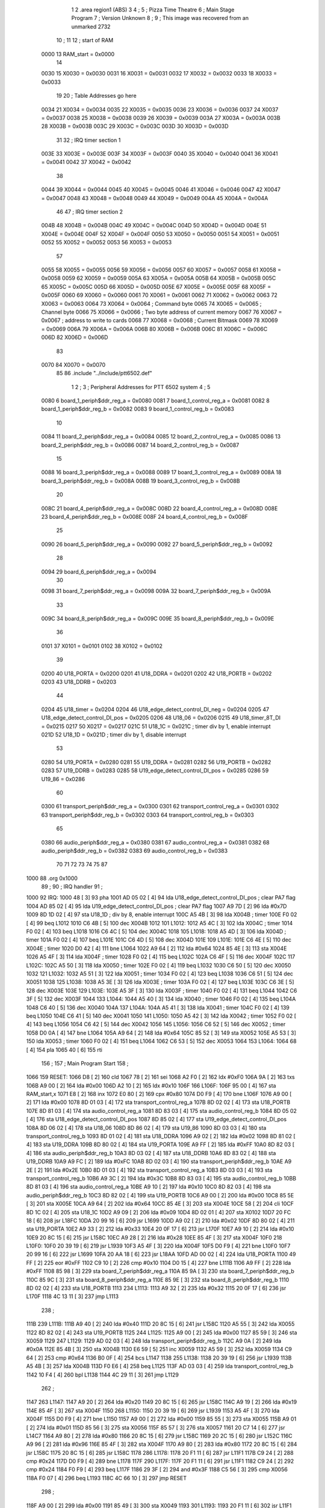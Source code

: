                               1 
                              2         .area   region1 (ABS)
                              3 
                              4 ;
                              5 ;       Pizza Time Theatre
                              6 ;       Main Stage Program
                              7 ;       Version Unknown
                              8 ;
                              9 ;       This image was recovered from an unmarked 2732
                             10 ;
                             11 
                             12 ; start of RAM
                     0000    13 RAM_start = 0x0000
                             14 
                     0030    15 X0030   = 0x0030
                     0031    16 X0031   = 0x0031
                     0032    17 X0032   = 0x0032
                     0033    18 X0033   = 0x0033
                             19 
                             20 ; Table Addresses go here
                     0034    21 X0034   = 0x0034
                     0035    22 X0035   = 0x0035
                     0036    23 X0036   = 0x0036
                     0037    24 X0037   = 0x0037
                     0038    25 X0038   = 0x0038
                     0039    26 X0039   = 0x0039
                     003A    27 X003A   = 0x003A
                     003B    28 X003B   = 0x003B
                     003C    29 X003C   = 0x003C
                     003D    30 X003D   = 0x003D
                             31 
                             32 ; IRQ timer section 1
                     003E    33 X003E   = 0x003E
                     003F    34 X003F   = 0x003F
                     0040    35 X0040   = 0x0040
                     0041    36 X0041   = 0x0041
                     0042    37 X0042   = 0x0042
                             38 
                     0044    39 X0044   = 0x0044
                     0045    40 X0045   = 0x0045
                     0046    41 X0046   = 0x0046
                     0047    42 X0047   = 0x0047
                     0048    43 X0048   = 0x0048
                     0049    44 X0049   = 0x0049
                     004A    45 X004A   = 0x004A
                             46 
                             47 ; IRQ timer section 2
                     004B    48 X004B   = 0x004B
                     004C    49 X004C   = 0x004C
                     004D    50 X004D   = 0x004D
                     004E    51 X004E   = 0x004E
                     004F    52 X004F   = 0x004F
                     0050    53 X0050   = 0x0050
                     0051    54 X0051   = 0x0051
                     0052    55 X0052   = 0x0052
                     0053    56 X0053   = 0x0053
                             57 
                     0055    58 X0055   = 0x0055
                     0056    59 X0056   = 0x0056
                     0057    60 X0057   = 0x0057
                     0058    61 X0058   = 0x0058
                     0059    62 X0059   = 0x0059
                     005A    63 X005A   = 0x005A
                     005B    64 X005B   = 0x005B
                     005C    65 X005C   = 0x005C
                     005D    66 X005D   = 0x005D
                     005E    67 X005E   = 0x005E
                     005F    68 X005F   = 0x005F
                     0060    69 X0060   = 0x0060
                     0061    70 X0061   = 0x0061
                     0062    71 X0062   = 0x0062
                     0063    72 X0063   = 0x0063
                     0064    73 X0064   = 0x0064    ; Command byte
                     0065    74 X0065   = 0x0065    ; Channel byte
                     0066    75 X0066   = 0x0066    ; Two byte address of current memory
                     0067    76 X0067   = 0x0067    ;   address to write to cards
                     0068    77 X0068   = 0x0068    ; Current Bitmask
                     0069    78 X0069   = 0x0069
                     006A    79 X006A   = 0x006A
                     006B    80 X006B   = 0x006B
                     006C    81 X006C   = 0x006C
                     006D    82 X006D   = 0x006D
                             83 
                     0070    84 X0070   = 0x0070
                             85 
                             86         .include "../include/ptt6502.def"
                              1 
                              2 ;
                              3 ; Peripheral Addresses for PTT 6502 system
                              4 ;
                              5 
                     0080     6 board_1_periph$ddr_reg_a    = 0x0080
                     0081     7 board_1_control_reg_a       = 0x0081
                     0082     8 board_1_periph$ddr_reg_b    = 0x0082
                     0083     9 board_1_control_reg_b       = 0x0083
                             10 
                     0084    11 board_2_periph$ddr_reg_a    = 0x0084
                     0085    12 board_2_control_reg_a       = 0x0085
                     0086    13 board_2_periph$ddr_reg_b    = 0x0086
                     0087    14 board_2_control_reg_b       = 0x0087
                             15 
                     0088    16 board_3_periph$ddr_reg_a    = 0x0088
                     0089    17 board_3_control_reg_a       = 0x0089
                     008A    18 board_3_periph$ddr_reg_b    = 0x008A
                     008B    19 board_3_control_reg_b       = 0x008B
                             20 
                     008C    21 board_4_periph$ddr_reg_a    = 0x008C
                     008D    22 board_4_control_reg_a       = 0x008D
                     008E    23 board_4_periph$ddr_reg_b    = 0x008E
                     008F    24 board_4_control_reg_b       = 0x008F
                             25 
                     0090    26 board_5_periph$ddr_reg_a    = 0x0090
                     0092    27 board_5_periph$ddr_reg_b    = 0x0092
                             28 
                     0094    29 board_6_periph$ddr_reg_a    = 0x0094
                             30 
                     0098    31 board_7_periph$ddr_reg_a    = 0x0098
                     009A    32 board_7_periph$ddr_reg_b    = 0x009A
                             33 
                     009C    34 board_8_periph$ddr_reg_a    = 0x009C
                     009E    35 board_8_periph$ddr_reg_b    = 0x009E
                             36 
                     0101    37 X0101                       = 0x0101
                     0102    38 X0102                       = 0x0102
                             39 
                     0200    40 U18_PORTA                   = 0x0200
                     0201    41 U18_DDRA                    = 0x0201
                     0202    42 U18_PORTB                   = 0x0202
                     0203    43 U18_DDRB                    = 0x0203
                             44 
                     0204    45 U18_timer                   = 0x0204
                     0204    46 U18_edge_detect_control_DI_neg = 0x0204
                     0205    47 U18_edge_detect_control_DI_pos = 0x0205
                     0206    48 U18_06                      = 0x0206    
                     0215    49 U18_timer_8T_DI             = 0x0215
                     0217    50 X0217 = 0x0217
                     021C    51 U18_1C                      = 0x021C    ; timer div by 1, enable interrupt
                     021D    52 U18_1D                      = 0x021D    ; timer div by 1, disable interrupt
                             53 
                     0280    54 U19_PORTA                   = 0x0280
                     0281    55 U19_DDRA                    = 0x0281
                     0282    56 U19_PORTB                   = 0x0282
                     0283    57 U19_DDRB                    = 0x0283
                     0285    58 U19_edge_detect_control_DI_pos  = 0x0285
                     0286    59 U19_86                      = 0x0286
                             60 
                     0300    61 transport_periph$ddr_reg_a  = 0x0300
                     0301    62 transport_control_reg_a     = 0x0301
                     0302    63 transport_periph$ddr_reg_b  = 0x0302
                     0303    64 transport_control_reg_b     = 0x0303
                             65 
                     0380    66 audio_periph$ddr_reg_a      = 0x0380
                     0381    67 audio_control_reg_a         = 0x0381
                     0382    68 audio_periph$ddr_reg_b      = 0x0382
                     0383    69 audio_control_reg_b         = 0x0383
                             70 
                             71 
                             72 
                             73 
                             74 
                             75 
                             87 
   1000                      88         .org    0x1000
                             89 ;
                             90 ;       IRQ handler
                             91 ;
   1000                      92 IRQ:
   1000 48            [ 3]   93         pha
   1001 AD 05 02      [ 4]   94         lda     U18_edge_detect_control_DI_pos  ; clear PA7 flag
   1004 AD 85 02      [ 4]   95         lda     U19_edge_detect_control_DI_pos  ; clear PA7 flag
   1007 A9 7D         [ 2]   96         lda     #0x7D
   1009 8D 1D 02      [ 4]   97         sta     U18_1D                  ; div by 8, enable interrupt
   100C A5 4B         [ 3]   98         lda     X004B                   ; timer
   100E F0 02         [ 4]   99         beq     L1012
   1010 C6 4B         [ 5]  100         dec     X004B
   1012                     101 L1012:
   1012 A5 4C         [ 3]  102         lda     X004C                   ; timer
   1014 F0 02         [ 4]  103         beq     L1018
   1016 C6 4C         [ 5]  104         dec     X004C
   1018                     105 L1018:
   1018 A5 4D         [ 3]  106         lda     X004D                   ; timer
   101A F0 02         [ 4]  107         beq     L101E
   101C C6 4D         [ 5]  108         dec     X004D
   101E                     109 L101E:
   101E C6 4E         [ 5]  110         dec     X004E                   ; timer
   1020 D0 42         [ 4]  111         bne     L1064
   1022 A9 64         [ 2]  112         lda     #0x64
   1024 85 4E         [ 3]  113         sta     X004E
   1026 A5 4F         [ 3]  114         lda     X004F                   ; timer
   1028 F0 02         [ 4]  115         beq     L102C
   102A C6 4F         [ 5]  116         dec     X004F
   102C                     117 L102C:
   102C A5 50         [ 3]  118         lda     X0050                   ; timer
   102E F0 02         [ 4]  119         beq     L1032
   1030 C6 50         [ 5]  120         dec     X0050
   1032                     121 L1032:
   1032 A5 51         [ 3]  122         lda     X0051                   ; timer
   1034 F0 02         [ 4]  123         beq     L1038
   1036 C6 51         [ 5]  124         dec     X0051
   1038                     125 L1038:
   1038 A5 3E         [ 3]  126         lda     X003E                   ; timer
   103A F0 02         [ 4]  127         beq     L103E
   103C C6 3E         [ 5]  128         dec     X003E
   103E                     129 L103E:
   103E A5 3F         [ 3]  130         lda     X003F                   ; timer
   1040 F0 02         [ 4]  131         beq     L1044
   1042 C6 3F         [ 5]  132         dec     X003F
   1044                     133 L1044:
   1044 A5 40         [ 3]  134         lda     X0040                   ; timer
   1046 F0 02         [ 4]  135         beq     L104A
   1048 C6 40         [ 5]  136         dec     X0040
   104A                     137 L104A:
   104A A5 41         [ 3]  138         lda     X0041                   ; timer
   104C F0 02         [ 4]  139         beq     L1050
   104E C6 41         [ 5]  140         dec     X0041
   1050                     141 L1050:
   1050 A5 42         [ 3]  142         lda     X0042                   ; timer
   1052 F0 02         [ 4]  143         beq     L1056
   1054 C6 42         [ 5]  144         dec     X0042
   1056                     145 L1056:
   1056 C6 52         [ 5]  146         dec     X0052                   ; timer
   1058 D0 0A         [ 4]  147         bne     L1064
   105A A9 64         [ 2]  148         lda     #0x64
   105C 85 52         [ 3]  149         sta     X0052
   105E A5 53         [ 3]  150         lda     X0053                   ; timer
   1060 F0 02         [ 4]  151         beq     L1064
   1062 C6 53         [ 5]  152         dec     X0053
   1064                     153 L1064:
   1064 68            [ 4]  154         pla
   1065 40            [ 6]  155         rti
                            156 ;
                            157 ;       Main Program Start
                            158 ;
   1066                     159 RESET:
   1066 D8            [ 2]  160         cld
   1067 78            [ 2]  161         sei
   1068 A2 F0         [ 2]  162         ldx     #0xF0
   106A 9A            [ 2]  163         txs
   106B A9 00         [ 2]  164         lda     #0x00
   106D A2 10         [ 2]  165         ldx     #0x10
   106F                     166 L106F:
   106F 95 00         [ 4]  167         sta     RAM_start,x
   1071 E8            [ 2]  168         inx
   1072 E0 80         [ 2]  169         cpx     #0x80
   1074 D0 F9         [ 4]  170         bne     L106F
   1076 A9 00         [ 2]  171         lda     #0x00
   1078 8D 01 03      [ 4]  172         sta     transport_control_reg_a
   107B 8D 02 02      [ 4]  173         sta     U18_PORTB
   107E 8D 81 03      [ 4]  174         sta     audio_control_reg_a
   1081 8D 83 03      [ 4]  175         sta     audio_control_reg_b
   1084 8D 05 02      [ 4]  176         sta     U18_edge_detect_control_DI_pos
   1087 8D 85 02      [ 4]  177         sta     U19_edge_detect_control_DI_pos
   108A 8D 06 02      [ 4]  178         sta     U18_06
   108D 8D 86 02      [ 4]  179         sta     U19_86
   1090 8D 03 03      [ 4]  180         sta     transport_control_reg_b
   1093 8D 01 02      [ 4]  181         sta     U18_DDRA
   1096 A9 02         [ 2]  182         lda     #0x02
   1098 8D 81 02      [ 4]  183         sta     U19_DDRA
   109B 8D 80 02      [ 4]  184         sta     U19_PORTA
   109E A9 FF         [ 2]  185         lda     #0xFF
   10A0 8D 82 03      [ 4]  186         sta     audio_periph$ddr_reg_b
   10A3 8D 03 02      [ 4]  187         sta     U18_DDRB
   10A6 8D 83 02      [ 4]  188         sta     U19_DDRB
   10A9 A9 FC         [ 2]  189         lda     #0xFC
   10AB 8D 02 03      [ 4]  190         sta     transport_periph$ddr_reg_b
   10AE A9 2E         [ 2]  191         lda     #0x2E
   10B0 8D 01 03      [ 4]  192         sta     transport_control_reg_a
   10B3 8D 03 03      [ 4]  193         sta     transport_control_reg_b
   10B6 A9 3C         [ 2]  194         lda     #0x3C
   10B8 8D 83 03      [ 4]  195         sta     audio_control_reg_b
   10BB 8D 81 03      [ 4]  196         sta     audio_control_reg_a
   10BE A9 10         [ 2]  197         lda     #0x10
   10C0 8D 82 03      [ 4]  198         sta     audio_periph$ddr_reg_b
   10C3 8D 82 02      [ 4]  199         sta     U19_PORTB
   10C6 A9 00         [ 2]  200         lda     #0x00
   10C8 85 5E         [ 3]  201         sta     X005E
   10CA A9 64         [ 2]  202         lda     #0x64
   10CC 85 4E         [ 3]  203         sta     X004E
   10CE 58            [ 2]  204         cli
   10CF 8D 1C 02      [ 4]  205         sta     U18_1C
   10D2 A9 09         [ 2]  206         lda     #0x09
   10D4 8D 02 01      [ 4]  207         sta     X0102
   10D7 20 FC 18      [ 6]  208         jsr     L18FC
   10DA 20 99 16      [ 6]  209         jsr     L1699
   10DD A9 02         [ 2]  210         lda     #0x02
   10DF 8D 80 02      [ 4]  211         sta     U19_PORTA
   10E2 A9 33         [ 2]  212         lda     #0x33
   10E4 20 0F 17      [ 6]  213         jsr     L170F
   10E7 A9 10         [ 2]  214         lda     #0x10
   10E9 20 8C 15      [ 6]  215         jsr     L158C
   10EC A9 28         [ 2]  216         lda     #0x28
   10EE 85 4F         [ 3]  217         sta     X004F
   10F0                     218 L10F0:
   10F0 20 39 19      [ 6]  219         jsr     L1939
   10F3 A5 4F         [ 3]  220         lda     X004F
   10F5 D0 F9         [ 4]  221         bne     L10F0
   10F7 20 99 16      [ 6]  222         jsr     L1699
   10FA 20 AA 18      [ 6]  223         jsr     L18AA
   10FD AD 00 02      [ 4]  224         lda     U18_PORTA
   1100 49 FF         [ 2]  225         eor     #0xFF
   1102 C9 10         [ 2]  226         cmp     #0x10
   1104 D0 15         [ 4]  227         bne     L111B
   1106 A9 FF         [ 2]  228         lda     #0xFF
   1108 85 98         [ 3]  229         sta     board_7_periph$ddr_reg_a
   110A 85 9A         [ 3]  230         sta     board_7_periph$ddr_reg_b
   110C 85 9C         [ 3]  231         sta     board_8_periph$ddr_reg_a
   110E 85 9E         [ 3]  232         sta     board_8_periph$ddr_reg_b
   1110 8D 02 02      [ 4]  233         sta     U18_PORTB
   1113                     234 L1113:
   1113 A9 32         [ 2]  235         lda     #0x32
   1115 20 0F 17      [ 6]  236         jsr     L170F
   1118 4C 13 11      [ 3]  237         jmp     L1113
                            238 ;
   111B                     239 L111B:
   111B A9 40         [ 2]  240         lda     #0x40
   111D 20 8C 15      [ 6]  241         jsr     L158C
   1120 A5 55         [ 3]  242         lda     X0055
   1122 8D 82 02      [ 4]  243         sta     U19_PORTB
   1125                     244 L1125:
   1125 A9 00         [ 2]  245         lda     #0x00
   1127 85 59         [ 3]  246         sta     X0059
   1129                     247 L1129:
   1129 AD 02 03      [ 4]  248         lda     transport_periph$ddr_reg_b
   112C A9 0A         [ 2]  249         lda     #0x0A
   112E 85 4B         [ 3]  250         sta     X004B
   1130 E6 59         [ 5]  251         inc     X0059
   1132 A5 59         [ 3]  252         lda     X0059
   1134 C9 64         [ 2]  253         cmp     #0x64
   1136 B0 0F         [ 4]  254         bcs     L1147
   1138                     255 L1138:
   1138 20 39 19      [ 6]  256         jsr     L1939
   113B A5 4B         [ 3]  257         lda     X004B
   113D F0 E6         [ 4]  258         beq     L1125
   113F AD 03 03      [ 4]  259         lda     transport_control_reg_b
   1142 10 F4         [ 4]  260         bpl     L1138
   1144 4C 29 11      [ 3]  261         jmp     L1129
                            262 ;
   1147                     263 L1147:
   1147 A9 20         [ 2]  264         lda     #0x20
   1149 20 8C 15      [ 6]  265         jsr     L158C
   114C A9 19         [ 2]  266         lda     #0x19
   114E 85 4F         [ 3]  267         sta     X004F
   1150                     268 L1150:
   1150 20 39 19      [ 6]  269         jsr     L1939
   1153 A5 4F         [ 3]  270         lda     X004F
   1155 D0 F9         [ 4]  271         bne     L1150
   1157 A9 00         [ 2]  272         lda     #0x00
   1159 85 55         [ 3]  273         sta     X0055
   115B A9 01         [ 2]  274         lda     #0x01
   115D 85 56         [ 3]  275         sta     X0056
   115F 85 57         [ 3]  276         sta     X0057
   1161 20 C7 14      [ 6]  277         jsr     L14C7
   1164 A9 80         [ 2]  278         lda     #0x80
   1166 20 8C 15      [ 6]  279         jsr     L158C
   1169 20 2C 15      [ 6]  280         jsr     L152C
   116C A9 96         [ 2]  281         lda     #0x96
   116E 85 4F         [ 3]  282         sta     X004F
   1170 A9 80         [ 2]  283         lda     #0x80
   1172 20 8C 15      [ 6]  284         jsr     L158C
   1175 20 8C 15      [ 6]  285         jsr     L158C
   1178                     286 L1178:
   1178 20 F1 11      [ 6]  287         jsr     L11F1
   117B C9 24         [ 2]  288         cmp     #0x24
   117D D0 F9         [ 4]  289         bne     L1178
   117F                     290 L117F:
   117F 20 F1 11      [ 6]  291         jsr     L11F1
   1182 C9 24         [ 2]  292         cmp     #0x24
   1184 F0 F9         [ 4]  293         beq     L117F
   1186 29 3F         [ 2]  294         and     #0x3F
   1188 C5 56         [ 3]  295         cmp     X0056
   118A F0 07         [ 4]  296         beq     L1193
   118C 4C 66 10      [ 3]  297         jmp     RESET
                            298 ;
   118F A9 00         [ 2]  299         lda     #0x00
   1191 85 49         [ 3]  300         sta     X0049
   1193                     301 L1193:
   1193 20 F1 11      [ 6]  302         jsr     L11F1
   1196 C9 28         [ 2]  303         cmp     #0x28
   1198 D0 F9         [ 4]  304         bne     L1193
   119A 20 F1 11      [ 6]  305         jsr     L11F1
   119D C9 47         [ 2]  306         cmp     #0x47
   119F 90 2B         [ 4]  307         bcc     L11CC
   11A1 C9 5A         [ 2]  308         cmp     #0x5A
   11A3 B0 27         [ 4]  309         bcs     L11CC
   11A5 29 1F         [ 2]  310         and     #0x1F
   11A7 A2 00         [ 2]  311         ldx     #0x00
   11A9 A0 00         [ 2]  312         ldy     #0x00
   11AB                     313 L11AB:
   11AB 95 70         [ 4]  314         sta     X0070,x
   11AD E8            [ 2]  315         inx
   11AE 20 F1 11      [ 6]  316         jsr     L11F1
   11B1 D9 E9 11      [ 5]  317         cmp     X11E9,y
   11B4 F0 F5         [ 4]  318         beq     L11AB
   11B6 C8            [ 2]  319         iny
   11B7 D9 E9 11      [ 5]  320         cmp     X11E9,y
   11BA D0 10         [ 4]  321         bne     L11CC
   11BC C0 07         [ 2]  322         cpy     #0x07
   11BE D0 EB         [ 4]  323         bne     L11AB
   11C0 CA            [ 2]  324         dex
   11C1 E4 70         [ 3]  325         cpx     X0070
   11C3 D0 07         [ 4]  326         bne     L11CC
   11C5 A9 00         [ 2]  327         lda     #0x00
   11C7 85 49         [ 3]  328         sta     X0049
   11C9 4C 11 12      [ 3]  329         jmp     L1211
                            330 ;
   11CC                     331 L11CC:
   11CC A5 49         [ 3]  332         lda     X0049
   11CE F0 12         [ 4]  333         beq     L11E2
   11D0                     334 L11D0:
   11D0 A9 FF         [ 2]  335         lda     #0xFF
   11D2 85 49         [ 3]  336         sta     X0049
   11D4 8D 02 02      [ 4]  337         sta     U18_PORTB
   11D7 8D 82 02      [ 4]  338         sta     U19_PORTB
   11DA A9 10         [ 2]  339         lda     #0x10
   11DC 20 8C 15      [ 6]  340         jsr     L158C
   11DF 4C D0 11      [ 3]  341         jmp     L11D0
                            342 ;
   11E2                     343 L11E2:
   11E2 A9 80         [ 2]  344         lda     #0x80
   11E4 85 49         [ 3]  345         sta     X0049
   11E6 4C 93 11      [ 3]  346         jmp     L1193
                            347 ;
   11E9                     348 X11E9:
   11E9 44 52 42 43 53 49   349         .ascii  "DRBCSIR)"
        52 29
                            350 ;
   11F1                     351 L11F1:
   11F1 A5 4F         [ 3]  352         lda     X004F
   11F3 F0 0B         [ 4]  353         beq     L1200
   11F5 AD 01 03      [ 4]  354         lda     transport_control_reg_a             ; Wait for Transport Byte
   11F8 10 F7         [ 4]  355         bpl     L11F1
   11FA AD 00 03      [ 4]  356         lda     transport_periph$ddr_reg_a          ; Read Transport Byte
   11FD 29 7F         [ 2]  357         and     #0x7F
   11FF 60            [ 6]  358         rts
                            359 ;
   1200                     360 L1200:
   1200 A5 49         [ 3]  361         lda     X0049
   1202 F0 03         [ 4]  362         beq     L1207
   1204 4C D0 11      [ 3]  363         jmp     L11D0
                            364 ;
   1207                     365 L1207:
   1207 A9 0F         [ 2]  366         lda     #0x0F
   1209 85 49         [ 3]  367         sta     X0049
   120B A9 02         [ 2]  368         lda     #0x02
   120D 85 57         [ 3]  369         sta     X0057
   120F 68            [ 4]  370         pla
   1210 68            [ 4]  371         pla
   1211                     372 L1211:
   1211 20 FC 18      [ 6]  373         jsr     L18FC
   1214 A9 02         [ 2]  374         lda     #0x02
   1216 85 56         [ 3]  375         sta     X0056
   1218 20 C7 14      [ 6]  376         jsr     L14C7
   121B A9 00         [ 2]  377         lda     #0x00
   121D 8D 80 02      [ 4]  378         sta     U19_PORTA
   1220 A9 00         [ 2]  379         lda     #0x00
   1222 85 63         [ 3]  380         sta     X0063
   1224                     381 L1224:
   1224 A9 18         [ 2]  382         lda     #0x18
   1226 85 53         [ 3]  383         sta     X0053
   1228                     384 L1228:
   1228 A9 0A         [ 2]  385         lda     #0x0A
   122A 85 4F         [ 3]  386         sta     X004F
   122C                     387 L122C:
   122C 20 39 19      [ 6]  388         jsr     L1939
   122F A5 63         [ 3]  389         lda     X0063
   1231 30 03         [ 4]  390         bmi     L1236
   1233 20 33 16      [ 6]  391         jsr     L1633
   1236                     392 L1236:
   1236 A5 6B         [ 3]  393         lda     X006B
   1238 30 47         [ 4]  394         bmi     L1281
   123A D0 11         [ 4]  395         bne     L124D
   123C A9 64         [ 2]  396         lda     #0x64
   123E 85 50         [ 3]  397         sta     X0050
   1240 A9 80         [ 2]  398         lda     #0x80
   1242 20 8C 15      [ 6]  399         jsr     L158C
   1245 A9 03         [ 2]  400         lda     #0x03
   1247 85 6B         [ 3]  401         sta     X006B
   1249 A9 A0         [ 2]  402         lda     #0xA0
   124B 85 4C         [ 3]  403         sta     X004C
   124D                     404 L124D:
   124D A5 6B         [ 3]  405         lda     X006B
   124F 6A            [ 2]  406         ror     a
   1250 90 0B         [ 4]  407         bcc     L125D
   1252 A5 50         [ 3]  408         lda     X0050
   1254 D0 07         [ 4]  409         bne     L125D
   1256 A9 02         [ 2]  410         lda     #0x02
   1258 85 6B         [ 3]  411         sta     X006B
   125A 4C 74 12      [ 3]  412         jmp     L1274
                            413 ;
   125D                     414 L125D:
   125D AD 02 03      [ 4]  415         lda     transport_periph$ddr_reg_b
   1260 6A            [ 2]  416         ror     a
   1261 B0 04         [ 4]  417         bcs     L1267
   1263 A9 A0         [ 2]  418         lda     #0xA0
   1265 85 4C         [ 3]  419         sta     X004C
   1267                     420 L1267:
   1267 A5 4C         [ 3]  421         lda     X004C
   1269 D0 11         [ 4]  422         bne     L127C
   126B A9 10         [ 2]  423         lda     #0x10
   126D 20 8C 15      [ 6]  424         jsr     L158C
   1270 A9 80         [ 2]  425         lda     #0x80
   1272 85 6B         [ 3]  426         sta     X006B
   1274                     427 L1274:
   1274 A9 80         [ 2]  428         lda     #0x80
   1276 2D 02 02      [ 4]  429         and     U18_PORTB
   1279 8D 02 02      [ 4]  430         sta     U18_PORTB
   127C                     431 L127C:
   127C A5 6B         [ 3]  432         lda     X006B
   127E 6A            [ 2]  433         ror     a
   127F B0 AB         [ 4]  434         bcs     L122C
   1281                     435 L1281:
   1281 20 A9 15      [ 6]  436         jsr     L15A9
   1284 20 00 16      [ 6]  437         jsr     L1600
   1287 A5 5A         [ 3]  438         lda     X005A
   1289 D0 A1         [ 4]  439         bne     L122C
   128B AD 02 02      [ 4]  440         lda     U18_PORTB
   128E 10 94         [ 4]  441         bpl     L1224
   1290 2A            [ 2]  442         rol     a
   1291 2A            [ 2]  443         rol     a
   1292 90 03         [ 4]  444         bcc     L1297
   1294 4C 64 13      [ 3]  445         jmp     L1364
                            446 ;
   1297                     447 L1297:
   1297 2A            [ 2]  448         rol     a
   1298 90 03         [ 4]  449         bcc     L129D
   129A 4C 15 13      [ 3]  450         jmp     L1315
                            451 ;
   129D                     452 L129D:
   129D 2A            [ 2]  453         rol     a
   129E 90 03         [ 4]  454         bcc     L12A3
   12A0 4C C4 12      [ 3]  455         jmp     L12C4
                            456 ;
   12A3                     457 L12A3:
   12A3 29 F0         [ 2]  458         and     #0xF0
   12A5 F0 03         [ 4]  459         beq     L12AA
   12A7 4C 6D 13      [ 3]  460         jmp     L136D
                            461 ;
   12AA                     462 L12AA:
   12AA 20 CD 16      [ 6]  463         jsr     L16CD
   12AD A5 32         [ 3]  464         lda     X0032
   12AF C9 01         [ 2]  465         cmp     #0x01
   12B1 F0 0E         [ 4]  466         beq     L12C1
   12B3 20 AA 18      [ 6]  467         jsr     L18AA
   12B6 A9 40         [ 2]  468         lda     #0x40
   12B8 85 92         [ 3]  469         sta     board_5_periph$ddr_reg_b
   12BA A5 53         [ 3]  470         lda     X0053
   12BC F0 57         [ 4]  471         beq     L1315
   12BE 4C 2C 12      [ 3]  472         jmp     L122C
   12C1                     473 L12C1:
   12C1 4C 24 12      [ 3]  474         jmp     L1224
                            475 ;
   12C4                     476 L12C4:
   12C4 A9 01         [ 2]  477         lda     #0x01
   12C6 85 56         [ 3]  478         sta     X0056
   12C8 20 C7 14      [ 6]  479         jsr     L14C7
   12CB 20 2C 15      [ 6]  480         jsr     L152C
   12CE 20 3F 17      [ 6]  481         jsr     L173F
   12D1 E6 56         [ 5]  482         inc     X0056
   12D3 20 D7 14      [ 6]  483         jsr     L14D7
   12D6 4C 24 12      [ 3]  484         jmp     L1224
                            485 ;
   12D9                     486 L12D9:
   12D9 E6 31         [ 5]  487         inc     X0031
   12DB 20 CD 16      [ 6]  488         jsr     L16CD
   12DE A5 32         [ 3]  489         lda     X0032
   12E0 C9 02         [ 2]  490         cmp     #0x02
   12E2 F0 03         [ 4]  491         beq     L12E7
   12E4 4C 2C 12      [ 3]  492         jmp     L122C
                            493 ;
   12E7                     494 L12E7:
   12E7 A9 31         [ 2]  495         lda     #0x31
   12E9 20 0F 17      [ 6]  496         jsr     L170F
   12EC A9 28         [ 2]  497         lda     #0x28
   12EE 85 4F         [ 3]  498         sta     X004F
   12F0                     499 L12F0:
   12F0 20 39 19      [ 6]  500         jsr     L1939
   12F3 A5 4F         [ 3]  501         lda     X004F
   12F5 D0 F9         [ 4]  502         bne     L12F0
   12F7 20 CD 16      [ 6]  503         jsr     L16CD
   12FA A5 32         [ 3]  504         lda     X0032
   12FC C9 01         [ 2]  505         cmp     #0x01
   12FE F0 03         [ 4]  506         beq     L1303
   1300 4C 2C 12      [ 3]  507         jmp     L122C
                            508 ;
   1303                     509 L1303:
   1303 AD 02 02      [ 4]  510         lda     U18_PORTB
   1306 29 80         [ 2]  511         and     #0x80
   1308 8D 02 02      [ 4]  512         sta     U18_PORTB
   130B 20 B5 18      [ 6]  513         jsr     L18B5
   130E A9 41         [ 2]  514         lda     #0x41
   1310 85 92         [ 3]  515         sta     board_5_periph$ddr_reg_b
   1312 4C 24 12      [ 3]  516         jmp     L1224
                            517 ;
   1315                     518 L1315:
   1315 A5 31         [ 3]  519         lda     X0031
   1317 F0 C0         [ 4]  520         beq     L12D9
   1319 A5 49         [ 3]  521         lda     X0049
   131B C9 0F         [ 2]  522         cmp     #0x0F
   131D F0 57         [ 4]  523         beq     L1376
   131F A9 52         [ 2]  524         lda     #0x52
   1321 85 4A         [ 3]  525         sta     X004A
   1323 A6 44         [ 3]  526         ldx     X0044
   1325 20 B7 14      [ 6]  527         jsr     L14B7
   1328 86 44         [ 3]  528         stx     X0044
   132A A9 A0         [ 2]  529         lda     #0xA0
   132C 8D 02 02      [ 4]  530         sta     U18_PORTB
   132F 20 C7 14      [ 6]  531         jsr     L14C7
   1332 20 2C 15      [ 6]  532         jsr     L152C
   1335                     533 L1335:
   1335 20 39 19      [ 6]  534         jsr     L1939
   1338 20 CD 16      [ 6]  535         jsr     L16CD
   133B A5 32         [ 3]  536         lda     X0032
   133D C9 02         [ 2]  537         cmp     #0x02
   133F F0 04         [ 4]  538         beq     L1345
   1341 C9 01         [ 2]  539         cmp     #0x01
   1343 F0 F0         [ 4]  540         beq     L1335
   1345                     541 L1345:
   1345 A9 00         [ 2]  542         lda     #0x00
   1347 85 31         [ 3]  543         sta     X0031
   1349 20 3F 17      [ 6]  544         jsr     L173F
   134C                     545 L134C:
   134C A5 56         [ 3]  546         lda     X0056
   134E C5 70         [ 3]  547         cmp     X0070
   1350 B0 08         [ 4]  548         bcs     L135A
   1352 E6 56         [ 5]  549         inc     X0056
   1354 20 D7 14      [ 6]  550         jsr     L14D7
   1357 4C 24 12      [ 3]  551         jmp     L1224
                            552 ;
   135A                     553 L135A:
   135A A9 02         [ 2]  554         lda     #0x02
   135C 85 56         [ 3]  555         sta     X0056
   135E 20 F0 14      [ 6]  556         jsr     L14F0
   1361 4C 24 12      [ 3]  557         jmp     L1224
                            558 ;
   1364                     559 L1364:
   1364 A5 49         [ 3]  560         lda     X0049
   1366 C9 0F         [ 2]  561         cmp     #0x0F
   1368 F0 32         [ 4]  562         beq     L139C
   136A 4C 4C 13      [ 3]  563         jmp     L134C
                            564 ;
   136D                     565 L136D:
   136D A5 49         [ 3]  566         lda     X0049
   136F C9 0F         [ 2]  567         cmp     #0x0F
   1371 F0 58         [ 4]  568         beq     L13CB
   1373 4C 61 14      [ 3]  569         jmp     L1461
                            570 ;
   1376                     571 L1376:
   1376 A9 A0         [ 2]  572         lda     #0xA0
   1378 8D 02 02      [ 4]  573         sta     U18_PORTB
   137B A5 57         [ 3]  574         lda     X0057
   137D 85 56         [ 3]  575         sta     X0056
   137F 20 C7 14      [ 6]  576         jsr     L14C7
   1382 20 2C 15      [ 6]  577         jsr     L152C
   1385                     578 L1385:
   1385 20 39 19      [ 6]  579         jsr     L1939
   1388 20 CD 16      [ 6]  580         jsr     L16CD
   138B A5 32         [ 3]  581         lda     X0032
   138D C9 02         [ 2]  582         cmp     #0x02
   138F F0 04         [ 4]  583         beq     L1395
   1391 C9 01         [ 2]  584         cmp     #0x01
   1393 F0 F0         [ 4]  585         beq     L1385
   1395                     586 L1395:
   1395 A9 00         [ 2]  587         lda     #0x00
   1397 85 31         [ 3]  588         sta     X0031
   1399 20 3F 17      [ 6]  589         jsr     L173F
   139C                     590 L139C:
   139C A5 57         [ 3]  591         lda     X0057
   139E C5 56         [ 3]  592         cmp     X0056
   13A0 D0 21         [ 4]  593         bne     L13C3
   13A2 E6 57         [ 5]  594         inc     X0057
   13A4 A5 57         [ 3]  595         lda     X0057
   13A6 C9 06         [ 2]  596         cmp     #0x06
   13A8 F0 14         [ 4]  597         beq     L13BE
   13AA C9 10         [ 2]  598         cmp     #0x10
   13AC F0 10         [ 4]  599         beq     L13BE
   13AE C9 1A         [ 2]  600         cmp     #0x1A
   13B0 D0 11         [ 4]  601         bne     L13C3
   13B2 A9 02         [ 2]  602         lda     #0x02
   13B4 85 57         [ 3]  603         sta     X0057
   13B6 A9 02         [ 2]  604         lda     #0x02
   13B8 8D 80 02      [ 4]  605         sta     U19_PORTA
   13BB 4C 11 12      [ 3]  606         jmp     L1211
                            607 ;
   13BE                     608 L13BE:
   13BE 18            [ 2]  609         clc
   13BF 69 06         [ 2]  610         adc     #0x06
   13C1 85 57         [ 3]  611         sta     X0057
   13C3                     612 L13C3:
   13C3 E6 56         [ 5]  613         inc     X0056
   13C5 20 D7 14      [ 6]  614         jsr     L14D7
   13C8 4C 24 12      [ 3]  615         jmp     L1224
                            616 ;
   13CB                     617 L13CB:
   13CB AD 02 02      [ 4]  618         lda     U18_PORTB
   13CE 85 5C         [ 3]  619         sta     X005C
   13D0 29 0F         [ 2]  620         and     #0x0F
   13D2 85 5D         [ 3]  621         sta     X005D
   13D4 6A            [ 2]  622         ror     a
   13D5 90 04         [ 4]  623         bcc     L13DB
   13D7 A9 09         [ 2]  624         lda     #0x09
   13D9 D0 1F         [ 4]  625         bne     L13FA
   13DB                     626 L13DB:
   13DB 6A            [ 2]  627         ror     a
   13DC 90 13         [ 4]  628         bcc     L13F1
   13DE 18            [ 2]  629         clc
   13DF A9 06         [ 2]  630         lda     #0x06
   13E1 65 58         [ 3]  631         adc     X0058
   13E3 E6 58         [ 5]  632         inc     X0058
   13E5 A6 58         [ 3]  633         ldx     X0058
   13E7 E0 03         [ 2]  634         cpx     #0x03
   13E9 90 0F         [ 4]  635         bcc     L13FA
   13EB A2 00         [ 2]  636         ldx     #0x00
   13ED 86 58         [ 3]  637         stx     X0058
   13EF F0 09         [ 4]  638         beq     L13FA
   13F1                     639 L13F1:
   13F1 6A            [ 2]  640         ror     a
   13F2 90 04         [ 4]  641         bcc     L13F8
   13F4 A9 0B         [ 2]  642         lda     #0x0B
   13F6 D0 02         [ 4]  643         bne     L13FA
   13F8                     644 L13F8:
   13F8 A9 0A         [ 2]  645         lda     #0x0A
   13FA                     646 L13FA:
   13FA A6 57         [ 3]  647         ldx     X0057
   13FC E0 0E         [ 2]  648         cpx     #0x0E
   13FE 90 03         [ 4]  649         bcc     L1403
   1400 18            [ 2]  650         clc
   1401 69 0A         [ 2]  651         adc     #0x0A
   1403                     652 L1403:
   1403 85 56         [ 3]  653         sta     X0056
   1405                     654 L1405:
   1405 20 C7 14      [ 6]  655         jsr     L14C7
   1408 20 2C 15      [ 6]  656         jsr     L152C
   140B 20 AA 18      [ 6]  657         jsr     L18AA
   140E                     658 L140E:
   140E 20 39 19      [ 6]  659         jsr     L1939
   1411 20 CD 16      [ 6]  660         jsr     L16CD
   1414 A5 32         [ 3]  661         lda     X0032
   1416 C9 02         [ 2]  662         cmp     #0x02
   1418 F0 04         [ 4]  663         beq     L141E
   141A C9 01         [ 2]  664         cmp     #0x01
   141C F0 F0         [ 4]  665         beq     L140E
   141E                     666 L141E:
   141E A9 3C         [ 2]  667         lda     #0x3C
   1420 85 53         [ 3]  668         sta     X0053
   1422                     669 L1422:
   1422 A9 FA         [ 2]  670         lda     #0xFA
   1424 85 4C         [ 3]  671         sta     X004C
   1426                     672 L1426:
   1426 20 A9 15      [ 6]  673         jsr     L15A9
   1429 A5 5A         [ 3]  674         lda     X005A
   142B D0 15         [ 4]  675         bne     L1442
   142D A5 53         [ 3]  676         lda     X0053
   142F F0 22         [ 4]  677         beq     L1453
   1431 20 39 19      [ 6]  678         jsr     L1939
   1434 A5 4C         [ 3]  679         lda     X004C
   1436 D0 EE         [ 4]  680         bne     L1426
   1438 AD 02 02      [ 4]  681         lda     U18_PORTB
   143B 45 5D         [ 3]  682         eor     X005D
   143D 8D 02 02      [ 4]  683         sta     U18_PORTB
   1440 D0 E0         [ 4]  684         bne     L1422
   1442                     685 L1442:
   1442 20 39 19      [ 6]  686         jsr     L1939
   1445 20 A9 15      [ 6]  687         jsr     L15A9
   1448 A5 5A         [ 3]  688         lda     X005A
   144A D0 F6         [ 4]  689         bne     L1442
   144C AD 02 02      [ 4]  690         lda     U18_PORTB
   144F C5 5C         [ 3]  691         cmp     X005C
   1451 F0 03         [ 4]  692         beq     L1456
   1453                     693 L1453:
   1453 4C 28 12      [ 3]  694         jmp     L1228
                            695 ;
   1456                     696 L1456:
   1456 20 3F 17      [ 6]  697         jsr     L173F
   1459 E6 56         [ 5]  698         inc     X0056
   145B 20 D7 14      [ 6]  699         jsr     L14D7
   145E 4C 24 12      [ 3]  700         jmp     L1224
                            701 ;
   1461                     702 L1461:
   1461 AD 02 02      [ 4]  703         lda     U18_PORTB
   1464 85 5C         [ 3]  704         sta     X005C
   1466 29 0F         [ 2]  705         and     #0x0F
   1468 85 5D         [ 3]  706         sta     X005D
   146A 6A            [ 2]  707         ror     a
   146B 90 03         [ 4]  708         bcc     L1470
   146D 4C 8D 14      [ 3]  709         jmp     L148D
                            710 ;
   1470                     711 L1470:
   1470 6A            [ 2]  712         ror     a
   1471 90 03         [ 4]  713         bcc     L1476
   1473 4C 7F 14      [ 3]  714         jmp     L147F
                            715 ;
   1476                     716 L1476:
   1476 6A            [ 2]  717         ror     a
   1477 90 03         [ 4]  718         bcc     L147C
   1479 4C A9 14      [ 3]  719         jmp     L14A9
   147C                     720 L147C:
   147C 4C 9B 14      [ 3]  721         jmp     L149B
                            722 ;
   147F                     723 L147F:
   147F A9 42         [ 2]  724         lda     #0x42
   1481 85 4A         [ 3]  725         sta     X004A
   1483 A6 45         [ 3]  726         ldx     X0045
   1485 20 B7 14      [ 6]  727         jsr     L14B7
   1488 86 45         [ 3]  728         stx     X0045
   148A 4C 05 14      [ 3]  729         jmp     L1405
                            730 ;
   148D                     731 L148D:
   148D A9 43         [ 2]  732         lda     #0x43
   148F 85 4A         [ 3]  733         sta     X004A
   1491 A6 46         [ 3]  734         ldx     X0046
   1493 20 B7 14      [ 6]  735         jsr     L14B7
   1496 86 46         [ 3]  736         stx     X0046
   1498 4C 05 14      [ 3]  737         jmp     L1405
                            738 ;
   149B                     739 L149B:
   149B A9 53         [ 2]  740         lda     #0x53
   149D 85 4A         [ 3]  741         sta     X004A
   149F A6 47         [ 3]  742         ldx     X0047
   14A1 20 B7 14      [ 6]  743         jsr     L14B7
   14A4 86 47         [ 3]  744         stx     X0047
   14A6 4C 05 14      [ 3]  745         jmp     L1405
                            746 ;
   14A9                     747 L14A9:
   14A9 A9 49         [ 2]  748         lda     #0x49
   14AB 85 4A         [ 3]  749         sta     X004A
   14AD A6 48         [ 3]  750         ldx     X0048
   14AF 20 B7 14      [ 6]  751         jsr     L14B7
   14B2 86 48         [ 3]  752         stx     X0048
   14B4 4C 05 14      [ 3]  753         jmp     L1405
                            754 ;
   14B7                     755 L14B7:
   14B7 E8            [ 2]  756         inx
   14B8 E0 1F         [ 2]  757         cpx     #0x1F
   14BA D0 02         [ 4]  758         bne     L14BE
   14BC A2 02         [ 2]  759         ldx     #0x02
   14BE                     760 L14BE:
   14BE B5 70         [ 4]  761         lda     X0070,x
   14C0 C5 4A         [ 3]  762         cmp     X004A
   14C2 D0 F3         [ 4]  763         bne     L14B7
   14C4 86 56         [ 3]  764         stx     X0056
   14C6 60            [ 6]  765         rts
                            766 ;
   14C7                     767 L14C7:
   14C7 A5 56         [ 3]  768         lda     X0056
   14C9 C5 55         [ 3]  769         cmp     X0055
   14CB 90 06         [ 4]  770         bcc     L14D3
   14CD F0 03         [ 4]  771         beq     L14D2
   14CF 20 D7 14      [ 6]  772         jsr     L14D7
   14D2                     773 L14D2:
   14D2 60            [ 6]  774         rts
                            775 ;
   14D3                     776 L14D3:
   14D3 20 F0 14      [ 6]  777         jsr     L14F0
   14D6 60            [ 6]  778         rts
                            779 ;
   14D7                     780 L14D7:
   14D7 A9 20         [ 2]  781         lda     #0x20
   14D9 20 8C 15      [ 6]  782         jsr     L158C
   14DC 20 64 15      [ 6]  783         jsr     L1564
   14DF E6 55         [ 5]  784         inc     X0055
   14E1 A5 55         [ 3]  785         lda     X0055
   14E3 8D 82 02      [ 4]  786         sta     U19_PORTB
   14E6 A5 56         [ 3]  787         lda     X0056
   14E8 C5 55         [ 3]  788         cmp     X0055
   14EA D0 EB         [ 4]  789         bne     L14D7
   14EC 20 0B 15      [ 6]  790         jsr     L150B
   14EF 60            [ 6]  791         rts
                            792 ;
   14F0                     793 L14F0:
   14F0 E6 55         [ 5]  794         inc     X0055
   14F2                     795 L14F2:
   14F2 A9 40         [ 2]  796         lda     #0x40
   14F4 20 8C 15      [ 6]  797         jsr     L158C
   14F7 20 64 15      [ 6]  798         jsr     L1564
   14FA C6 55         [ 5]  799         dec     X0055
   14FC A5 55         [ 3]  800         lda     X0055
   14FE 8D 82 02      [ 4]  801         sta     U19_PORTB
   1501 A5 56         [ 3]  802         lda     X0056
   1503 C5 55         [ 3]  803         cmp     X0055
   1505 D0 EB         [ 4]  804         bne     L14F2
   1507 20 1E 15      [ 6]  805         jsr     L151E
   150A 60            [ 6]  806         rts
                            807 ;
   150B                     808 L150B:
   150B A9 40         [ 2]  809         lda     #0x40
   150D 20 8C 15      [ 6]  810         jsr     L158C
   1510 20 64 15      [ 6]  811         jsr     L1564
   1513 A9 03         [ 2]  812         lda     #0x03
   1515 85 4F         [ 3]  813         sta     X004F
   1517                     814 L1517:
   1517 20 39 19      [ 6]  815         jsr     L1939
   151A A5 4F         [ 3]  816         lda     X004F
   151C D0 F9         [ 4]  817         bne     L1517
   151E                     818 L151E:
   151E A9 20         [ 2]  819         lda     #0x20
   1520 20 8C 15      [ 6]  820         jsr     L158C
   1523 20 64 15      [ 6]  821         jsr     L1564
   1526 A9 10         [ 2]  822         lda     #0x10
   1528 20 8C 15      [ 6]  823         jsr     L158C
   152B 60            [ 6]  824         rts
                            825 ;
   152C                     826 L152C:
   152C A5 6B         [ 3]  827         lda     X006B
   152E 30 33         [ 4]  828         bmi     L1563
   1530 A9 80         [ 2]  829         lda     #0x80
   1532 20 8C 15      [ 6]  830         jsr     L158C
   1535 A9 FA         [ 2]  831         lda     #0xFA
   1537 85 4B         [ 3]  832         sta     X004B
   1539                     833 L1539:
   1539 20 39 19      [ 6]  834         jsr     L1939
   153C A5 4B         [ 3]  835         lda     X004B
   153E D0 F9         [ 4]  836         bne     L1539
   1540                     837 L1540:
   1540 20 39 19      [ 6]  838         jsr     L1939
   1543 AD 02 03      [ 4]  839         lda     transport_periph$ddr_reg_b
   1546 6A            [ 2]  840         ror     a
   1547 90 F7         [ 4]  841         bcc     L1540
   1549 A9 A0         [ 2]  842         lda     #0xA0
   154B 85 4B         [ 3]  843         sta     X004B
   154D                     844 L154D:
   154D AD 02 03      [ 4]  845         lda     transport_periph$ddr_reg_b
   1550 6A            [ 2]  846         ror     a
   1551 90 E6         [ 4]  847         bcc     L1539
   1553 20 39 19      [ 6]  848         jsr     L1939
   1556 A5 4B         [ 3]  849         lda     X004B
   1558 D0 F3         [ 4]  850         bne     L154D
   155A A9 10         [ 2]  851         lda     #0x10
   155C 20 8C 15      [ 6]  852         jsr     L158C
   155F A9 80         [ 2]  853         lda     #0x80
   1561 85 6B         [ 3]  854         sta     X006B
   1563                     855 L1563:
   1563 60            [ 6]  856         rts
                            857 ;
   1564                     858 L1564:
   1564 A5 55         [ 3]  859         lda     X0055
   1566 8D 82 02      [ 4]  860         sta     U19_PORTB
   1569                     861 L1569:
   1569 A9 00         [ 2]  862         lda     #0x00
   156B 85 59         [ 3]  863         sta     X0059
   156D                     864 L156D:
   156D AD 02 03      [ 4]  865         lda     transport_periph$ddr_reg_b
   1570 A9 14         [ 2]  866         lda     #0x14
   1572 85 4B         [ 3]  867         sta     X004B
   1574 E6 59         [ 5]  868         inc     X0059
   1576 A5 59         [ 3]  869         lda     X0059
   1578 C9 21         [ 2]  870         cmp     #0x21
   157A B0 0F         [ 4]  871         bcs     L158B
   157C                     872 L157C:
   157C 20 39 19      [ 6]  873         jsr     L1939
   157F A5 4B         [ 3]  874         lda     X004B
   1581 F0 E6         [ 4]  875         beq     L1569
   1583 AD 03 03      [ 4]  876         lda     transport_control_reg_b
   1586 10 F4         [ 4]  877         bpl     L157C
   1588 4C 6D 15      [ 3]  878         jmp     L156D
   158B                     879 L158B:
   158B 60            [ 6]  880         rts
                            881 ;
   158C                     882 L158C:
   158C 8D 02 03      [ 4]  883         sta     transport_periph$ddr_reg_b
   158F A9 FA         [ 2]  884         lda     #0xFA
   1591 85 4B         [ 3]  885         sta     X004B
   1593                     886 L1593:
   1593 20 39 19      [ 6]  887         jsr     L1939
   1596 A5 4B         [ 3]  888         lda     X004B
   1598 D0 F9         [ 4]  889         bne     L1593
   159A AD 02 03      [ 4]  890         lda     transport_periph$ddr_reg_b
   159D 29 60         [ 2]  891         and     #0x60
   159F D0 07         [ 4]  892         bne     L15A8
   15A1 A9 00         [ 2]  893         lda     #0x00
   15A3 8D 02 03      [ 4]  894         sta     transport_periph$ddr_reg_b
   15A6 85 6B         [ 3]  895         sta     X006B
   15A8                     896 L15A8:
   15A8 60            [ 6]  897         rts
                            898 ;
   15A9                     899 L15A9:
   15A9 A5 5A         [ 3]  900         lda     X005A
   15AB D0 29         [ 4]  901         bne     L15D6
   15AD AD 00 02      [ 4]  902         lda     U18_PORTA
   15B0 49 FF         [ 2]  903         eor     #0xFF
   15B2 F0 21         [ 4]  904         beq     L15D5
   15B4 85 5B         [ 3]  905         sta     X005B
   15B6 10 09         [ 4]  906         bpl     L15C1
   15B8 4D 02 02      [ 4]  907         eor     U18_PORTB
   15BB 8D 02 02      [ 4]  908         sta     U18_PORTB
   15BE 4C CD 15      [ 3]  909         jmp     L15CD
                            910 ;
   15C1                     911 L15C1:
   15C1 AD 02 02      [ 4]  912         lda     U18_PORTB
   15C4 29 80         [ 2]  913         and     #0x80
   15C6 F0 0D         [ 4]  914         beq     L15D5
   15C8 05 5B         [ 3]  915         ora     X005B
   15CA 8D 02 02      [ 4]  916         sta     U18_PORTB
   15CD                     917 L15CD:
   15CD A9 80         [ 2]  918         lda     #0x80
   15CF 85 5A         [ 3]  919         sta     X005A
   15D1 A9 14         [ 2]  920         lda     #0x14
   15D3 85 4B         [ 3]  921         sta     X004B
   15D5                     922 L15D5:
   15D5 60            [ 6]  923         rts
                            924 ;
   15D6                     925 L15D6:
   15D6 A5 5A         [ 3]  926         lda     X005A
   15D8 2A            [ 2]  927         rol     a
   15D9 90 09         [ 4]  928         bcc     L15E4
   15DB A5 4B         [ 3]  929         lda     X004B
   15DD D0 20         [ 4]  930         bne     L15FF
   15DF A9 40         [ 2]  931         lda     #0x40
   15E1 85 5A         [ 3]  932         sta     X005A
   15E3 60            [ 6]  933         rts
                            934 ;
   15E4                     935 L15E4:
   15E4 2A            [ 2]  936         rol     a
   15E5 90 10         [ 4]  937         bcc     L15F7
   15E7 AD 00 02      [ 4]  938         lda     U18_PORTA
   15EA 49 FF         [ 2]  939         eor     #0xFF
   15EC D0 11         [ 4]  940         bne     L15FF
   15EE A9 20         [ 2]  941         lda     #0x20
   15F0 85 5A         [ 3]  942         sta     X005A
   15F2 A9 14         [ 2]  943         lda     #0x14
   15F4 85 4B         [ 3]  944         sta     X004B
   15F6 60            [ 6]  945         rts
                            946 ;
   15F7                     947 L15F7:
   15F7 A5 4B         [ 3]  948         lda     X004B
   15F9 D0 04         [ 4]  949         bne     L15FF
   15FB A9 00         [ 2]  950         lda     #0x00
   15FD 85 5A         [ 3]  951         sta     X005A
   15FF                     952 L15FF:
   15FF 60            [ 6]  953         rts
                            954 ;
                            955 ;       AGC audio stuff
                            956 ;
   1600                     957 L1600:
   1600 AD 80 02      [ 4]  958         lda     U19_PORTA
   1603 49 FF         [ 2]  959         eor     #0xFF
   1605 4A            [ 2]  960         lsr     a
   1606 4A            [ 2]  961         lsr     a
   1607 4A            [ 2]  962         lsr     a
   1608 4A            [ 2]  963         lsr     a
   1609 18            [ 2]  964         clc
   160A 65 5E         [ 3]  965         adc     X005E
   160C AA            [ 2]  966         tax
   160D BD 88 16      [ 5]  967         lda     X1688,x
   1610 85 62         [ 3]  968         sta     X0062
   1612 A5 4D         [ 3]  969         lda     X004D
   1614 D0 16         [ 4]  970         bne     L162C
   1616 A9 0A         [ 2]  971         lda     #0x0A
   1618 85 4D         [ 3]  972         sta     X004D
   161A A5 62         [ 3]  973         lda     X0062
   161C CD 82 03      [ 4]  974         cmp     audio_periph$ddr_reg_b
   161F 90 08         [ 4]  975         bcc     L1629
   1621 F0 09         [ 4]  976         beq     L162C
   1623 EE 82 03      [ 6]  977         inc     audio_periph$ddr_reg_b
   1626 4C 2C 16      [ 3]  978         jmp     L162C
                            979 ;
   1629                     980 L1629:
   1629 CE 82 03      [ 6]  981         dec     audio_periph$ddr_reg_b
   162C                     982 L162C:
   162C AD 82 03      [ 4]  983         lda     audio_periph$ddr_reg_b
   162F 8D 82 02      [ 4]  984         sta     U19_PORTB
   1632 60            [ 6]  985         rts
                            986 ;
   1633                     987 L1633:
   1633 A5 63         [ 3]  988         lda     X0063
   1635 D0 15         [ 4]  989         bne     L164C
   1637 A9 7F         [ 2]  990         lda     #0x7F
   1639 85 63         [ 3]  991         sta     X0063
   163B 20 B5 18      [ 6]  992         jsr     L18B5
   163E A9 0A         [ 2]  993         lda     #0x0A
   1640 85 51         [ 3]  994         sta     X0051
   1642 A5 5E         [ 3]  995         lda     X005E
   1644 85 5F         [ 3]  996         sta     X005F
   1646 A9 00         [ 2]  997         lda     #0x00
   1648 85 61         [ 3]  998         sta     X0061
   164A 85 60         [ 3]  999         sta     X0060
   164C                    1000 L164C:
   164C A5 51         [ 3] 1001         lda     X0051
   164E D0 1C         [ 4] 1002         bne     L166C
   1650 A9 0A         [ 2] 1003         lda     #0x0A
   1652 85 51         [ 3] 1004         sta     X0051
   1654 A5 60         [ 3] 1005         lda     X0060
   1656 C9 08         [ 2] 1006         cmp     #0x08
   1658 F0 13         [ 4] 1007         beq     L166D
   165A E6 60         [ 5] 1008         inc     X0060
   165C A2 09         [ 2] 1009         ldx     #0x09
   165E 38            [ 2] 1010         sec
   165F AD 80 03      [ 4] 1011         lda     audio_periph$ddr_reg_a
   1662                    1012 L1662:
   1662 2A            [ 2] 1013         rol     a
   1663 CA            [ 2] 1014         dex
   1664 90 FC         [ 4] 1015         bcc     L1662
   1666 18            [ 2] 1016         clc
   1667 8A            [ 2] 1017         txa
   1668 65 61         [ 3] 1018         adc     X0061
   166A 85 61         [ 3] 1019         sta     X0061
   166C                    1020 L166C:
   166C 60            [ 6] 1021         rts
                           1022 ;
   166D                    1023 L166D:
   166D 46 61         [ 5] 1024         lsr     X0061
   166F 46 61         [ 5] 1025         lsr     X0061
   1671 46 61         [ 5] 1026         lsr     X0061
   1673 A5 61         [ 3] 1027         lda     X0061
   1675 18            [ 2] 1028         clc
   1676 65 5F         [ 3] 1029         adc     X005F
   1678 4A            [ 2] 1030         lsr     a
   1679 85 5E         [ 3] 1031         sta     X005E
   167B A9 00         [ 2] 1032         lda     #0x00
   167D 85 61         [ 3] 1033         sta     X0061
   167F 85 60         [ 3] 1034         sta     X0060
   1681 A9 FF         [ 2] 1035         lda     #0xFF
   1683 85 63         [ 3] 1036         sta     X0063
   1685 4C AA 18      [ 3] 1037         jmp     L18AA
                           1038 ;
                           1039 ;   AGC Mic table
                           1040 ;
   1688                    1041 X1688:
   1688 03 04 06 08        1042         .db     0x03, 0x04, 0x06, 0x08
   168C 10 16 20 2D        1043         .db     0x10, 0x16, 0x20, 0x2D
   1690 40 5A 80 BF        1044         .db     0x40, 0x5A, 0x80, 0xBF
   1694 FF FF FF FF        1045         .db     0xFF, 0xFF, 0xFF, 0xFF
   1698 FF                 1046         .db     0xFF
                           1047 ;
   1699                    1048 L1699:
   1699 A2 00         [ 2] 1049         ldx     #0x00
   169B                    1050 L169B:
   169B A9 30         [ 2] 1051         lda     #0x30
   169D 95 81         [ 4] 1052         sta     board_1_control_reg_a,x
   169F 95 83         [ 4] 1053         sta     board_1_control_reg_b,x
   16A1 A9 FF         [ 2] 1054         lda     #0xFF
   16A3 95 80         [ 4] 1055         sta     board_1_periph$ddr_reg_a,x
   16A5 95 82         [ 4] 1056         sta     board_1_periph$ddr_reg_b,x
   16A7 A9 34         [ 2] 1057         lda     #0x34
   16A9 95 81         [ 4] 1058         sta     board_1_control_reg_a,x
   16AB 95 83         [ 4] 1059         sta     board_1_control_reg_b,x
   16AD A9 00         [ 2] 1060         lda     #0x00
   16AF 95 80         [ 4] 1061         sta     board_1_periph$ddr_reg_a,x
   16B1 95 82         [ 4] 1062         sta     board_1_periph$ddr_reg_b,x
   16B3 E8            [ 2] 1063         inx
   16B4 E8            [ 2] 1064         inx
   16B5 E8            [ 2] 1065         inx
   16B6 E8            [ 2] 1066         inx
   16B7 E0 20         [ 2] 1067         cpx     #0x20
   16B9 90 E0         [ 4] 1068         bcc     L169B
   16BB A9 24         [ 2] 1069         lda     #0x24
   16BD 85 64         [ 3] 1070         sta     X0064
   16BF A9 00         [ 2] 1071         lda     #0x00
   16C1 85 67         [ 3] 1072         sta     X0067
   16C3 85 69         [ 3] 1073         sta     X0069
   16C5 85 6A         [ 3] 1074         sta     X006A
   16C7 AD 00 03      [ 4] 1075         lda     transport_periph$ddr_reg_a          ; Read Transport Byte
   16CA A0 00         [ 2] 1076         ldy     #0x00
   16CC 60            [ 6] 1077         rts
                           1078 ;
   16CD                    1079 L16CD:
   16CD A9 00         [ 2] 1080         lda     #0x00
   16CF 85 33         [ 3] 1081         sta     X0033
   16D1 A9 02         [ 2] 1082         lda     #0x02
   16D3 85 4F         [ 3] 1083         sta     X004F
   16D5                    1084 L16D5:
   16D5 AD 02 01      [ 4] 1085         lda     X0102
   16D8 29 05         [ 2] 1086         and     #0x05
   16DA F0 1F         [ 4] 1087         beq     L16FB
   16DC A5 33         [ 3] 1088         lda     X0033
   16DE D0 0C         [ 4] 1089         bne     L16EC
   16E0 AD 01 01      [ 4] 1090         lda     X0101
   16E3 C9 4D         [ 2] 1091         cmp     #0x4D
   16E5 D0 14         [ 4] 1092         bne     L16FB
   16E7 E6 33         [ 5] 1093         inc     X0033
   16E9 4C FB 16      [ 3] 1094         jmp     L16FB
                           1095 ;
   16EC                    1096 L16EC:
   16EC A9 00         [ 2] 1097         lda     #0x00
   16EE 85 33         [ 3] 1098         sta     X0033
   16F0 AD 01 01      [ 4] 1099         lda     X0101
   16F3 C9 31         [ 2] 1100         cmp     #0x31
   16F5 F0 10         [ 4] 1101         beq     L1707
   16F7 C9 32         [ 2] 1102         cmp     #0x32
   16F9 F0 10         [ 4] 1103         beq     L170B
   16FB                    1104 L16FB:
   16FB 20 39 19      [ 6] 1105         jsr     L1939
   16FE A5 4F         [ 3] 1106         lda     X004F
   1700 D0 D3         [ 4] 1107         bne     L16D5
   1702 A9 00         [ 2] 1108         lda     #0x00
   1704                    1109 L1704:
   1704 85 32         [ 3] 1110         sta     X0032
   1706 60            [ 6] 1111         rts
                           1112 ;
   1707                    1113 L1707:
   1707 A9 01         [ 2] 1114         lda     #0x01
   1709 D0 F9         [ 4] 1115         bne     L1704
   170B                    1116 L170B:
   170B A9 02         [ 2] 1117         lda     #0x02
   170D D0 F5         [ 4] 1118         bne     L1704
   170F                    1119 L170F:
   170F 48            [ 3] 1120         pha
   1710 A9 02         [ 2] 1121         lda     #0x02
   1712 85 4F         [ 3] 1122         sta     X004F
   1714 A9 04         [ 2] 1123         lda     #0x04
   1716 85 30         [ 3] 1124         sta     X0030
   1718 68            [ 4] 1125         pla
   1719                    1126 L1719:
   1719 48            [ 3] 1127         pha
   171A 20 39 19      [ 6] 1128         jsr     L1939
   171D A9 53         [ 2] 1129         lda     #0x53
   171F 20 2B 17      [ 6] 1130         jsr     L172B
   1722 68            [ 4] 1131         pla
   1723 20 2B 17      [ 6] 1132         jsr     L172B
   1726 C6 30         [ 5] 1133         dec     X0030
   1728 D0 EF         [ 4] 1134         bne     L1719
   172A 60            [ 6] 1135         rts
                           1136 ;
   172B                    1137 L172B:
   172B 48            [ 3] 1138         pha
   172C                    1139 L172C:
   172C 20 39 19      [ 6] 1140         jsr     L1939
   172F A5 4F         [ 3] 1141         lda     X004F
   1731 F0 07         [ 4] 1142         beq     L173A
   1733 AD 02 01      [ 4] 1143         lda     X0102
   1736 29 02         [ 2] 1144         and     #0x02
   1738 F0 F2         [ 4] 1145         beq     L172C
   173A                    1146 L173A:
   173A 68            [ 4] 1147         pla
   173B 8D 01 01      [ 4] 1148         sta     X0101
   173E 60            [ 6] 1149         rts
                           1150 ;
   173F                    1151 L173F:
   173F A9 80         [ 2] 1152         lda     #0x80
   1741 20 8C 15      [ 6] 1153         jsr     L158C
   1744 20 8C 15      [ 6] 1154         jsr     L158C
   1747                    1155 L1747:
   1747 AD 01 03      [ 4] 1156         lda     transport_control_reg_a             ; Wait for Transport Byte
   174A 0A            [ 2] 1157         asl     a
   174B 90 FA         [ 4] 1158         bcc     L1747
   174D AD 00 03      [ 4] 1159         lda     transport_periph$ddr_reg_a          ; Read Transport Byte
   1750 29 7F         [ 2] 1160         and     #0x7F
   1752 C9 24         [ 2] 1161         cmp     #0x24                               ; 0x24 code
   1754 D0 F1         [ 4] 1162         bne     L1747
   1756                    1163 L1756:
   1756 AD 01 03      [ 4] 1164         lda     transport_control_reg_a             ; Wait for Transport Byte
   1759 0A            [ 2] 1165         asl     a
   175A 90 FA         [ 4] 1166         bcc     L1756
   175C AD 00 03      [ 4] 1167         lda     transport_periph$ddr_reg_a          ; Read Transport Byte
   175F 29 7F         [ 2] 1168         and     #0x7F
   1761 C9 24         [ 2] 1169         cmp     #0x24                               ; 0x24 code
   1763 F0 F1         [ 4] 1170         beq     L1756
   1765 29 3F         [ 2] 1171         and     #0x3F
   1767 C5 56         [ 3] 1172         cmp     X0056
   1769 F0 03         [ 4] 1173         beq     L176E
   176B 4C 66 10      [ 3] 1174         jmp     RESET
                           1175 ;
   176E                    1176 L176E:
   176E 20 99 16      [ 6] 1177         jsr     L1699
   1771 20 9F 18      [ 6] 1178         jsr     L189F
   1774 A9 41         [ 2] 1179         lda     #0x41
   1776 85 92         [ 3] 1180         sta     board_5_periph$ddr_reg_b
   1778                    1181 L1778:
   1778 AD 01 03      [ 4] 1182         lda     transport_control_reg_a             ; Wait for Transport Byte
   177B 0A            [ 2] 1183         asl     a
   177C 90 11         [ 4] 1184         bcc     L178F
   177E AD 00 03      [ 4] 1185         lda     transport_periph$ddr_reg_a          ; Read Transport Byte
   1781 29 7F         [ 2] 1186         and     #0x7F
   1783 85 65         [ 3] 1187         sta     X0065                               ; First byte into 0065
   1785 C9 22         [ 2] 1188         cmp     #0x22
   1787 90 EF         [ 4] 1189         bcc     L1778                               ; ignore if < 0x22
   1789 C9 40         [ 2] 1190         cmp     #0x40
   178B B0 05         [ 4] 1191         bcs     L1792                               ; jump if >= 0x40
   178D 85 64         [ 3] 1192         sta     X0064                               ; put it here if it's >= 0x22 and < 0x40
   178F                    1193 L178F:
   178F 4C 1A 18      [ 3] 1194         jmp     L181A
                           1195 ;
   1792                    1196 L1792:
   1792 A5 64         [ 3] 1197         lda     X0064                               ; read the last command byte
   1794 29 7E         [ 2] 1198         and     #0x7E
   1796 38            [ 2] 1199         sec
   1797 E9 22         [ 2] 1200         sbc     #0x22
   1799 AA            [ 2] 1201         tax
   179A BD 93 1D      [ 5] 1202         lda     X1D93,x
   179D 85 6C         [ 3] 1203         sta     X006C
   179F BD 94 1D      [ 5] 1204         lda     X1D93+1,x
   17A2 85 6D         [ 3] 1205         sta     X006D
   17A4 20 AA 17      [ 6] 1206         jsr     L17AA
   17A7 4C 78 17      [ 3] 1207         jmp     L1778
   17AA                    1208 L17AA:
   17AA 6C 6C 00      [ 5] 1209         jmp     [X006C]                              ;INFO: indirect jump
                           1210 ;
                           1211 ;       Decode command byte in 0064 and channel byte in 0065
                           1212 ;       to a command offset in 0066 and bit mask in 0068, return with carry clear
                           1213 ;
   17AD                    1214 L17AD:
   17AD A5 64         [ 3] 1215         lda     X0064                               ; read the last command byte?
   17AF                    1216 L17AF:
   17AF 38            [ 2] 1217         sec
   17B0 E9 26         [ 2] 1218         sbc     #0x26
   17B2 4A            [ 2] 1219         lsr     a
   17B3 A8            [ 2] 1220         tay
   17B4 B9 B2 1D      [ 5] 1221         lda     X1DB2,y
   17B7 85 66         [ 3] 1222         sta     X0066                               ; table value goes here
   17B9 98            [ 2] 1223         tya
   17BA 0A            [ 2] 1224         asl     a
   17BB 0A            [ 2] 1225         asl     a
   17BC 0A            [ 2] 1226         asl     a
   17BD A8            [ 2] 1227         tay                                         ; times 8
   17BE A9 01         [ 2] 1228         lda     #0x01
   17C0 85 68         [ 3] 1229         sta     X0068                               ; set bit 0 here
   17C2 A5 65         [ 3] 1230         lda     X0065                               ; get current byte
   17C4                    1231 L17C4:
   17C4 D9 04 1E      [ 5] 1232         cmp     X1E04,y
   17C7 F0 07         [ 4] 1233         beq     L17D0
   17C9 C8            [ 2] 1234         iny
   17CA 06 68         [ 5] 1235         asl     X0068                               ; now X0068 has the right bit
   17CC 90 F6         [ 4] 1236         bcc     L17C4
   17CE 18            [ 2] 1237         clc                                         ; code not found, return
   17CF 60            [ 6] 1238         rts
                           1239 ;
   17D0                    1240 L17D0:
   17D0 A0 00         [ 2] 1241         ldy     #0x00
   17D2 A5 64         [ 3] 1242         lda     X0064
   17D4 4A            [ 2] 1243         lsr     a                                   ; get bottom bit on/off into carry
   17D5 A5 68         [ 3] 1244         lda     X0068                               ; get bitmask
   17D7 B0 08         [ 4] 1245         bcs     L17E1                               ; if on, jump ahead
   17D9 49 FF         [ 2] 1246         eor     #0xFF
   17DB 31 66         [ 6] 1247         and     [X0066],y
   17DD                    1248 L17DD:
   17DD 91 66         [ 6] 1249         sta     [X0066],y                           ; set bit in 0066
   17DF 38            [ 2] 1250         sec                                         ; code found
   17E0 60            [ 6] 1251         rts
                           1252 ;
   17E1                    1253 L17E1:
   17E1 11 66         [ 6] 1254         ora     [X0066],y
   17E3 4C DD 17      [ 3] 1255         jmp     L17DD
                           1256 ;
                           1257 ;       Act like call to L17AD, but if code not found, act like a you got a 0028
                           1258 ;
   17E6                    1259 L17E6:
   17E6 20 AD 17      [ 6] 1260         jsr     L17AD
   17E9 90 01         [ 4] 1261         bcc     L17EC
   17EB 60            [ 6] 1262         rts
                           1263 ;
   17EC                    1264 L17EC:
   17EC A9 28         [ 2] 1265         lda     #0x28
   17EE 4C AF 17      [ 3] 1266         jmp     L17AF
                           1267 ;
   17F1                    1268 L17F1:
   17F1 A5 65         [ 3] 1269         lda     X0065
   17F3 C9 40         [ 2] 1270         cmp     #0x40
   17F5 90 16         [ 4] 1271         bcc     L180D
   17F7 C9 60         [ 2] 1272         cmp     #0x60
   17F9 B0 12         [ 4] 1273         bcs     L180D
   17FB 38            [ 2] 1274         sec
   17FC E9 40         [ 2] 1275         sbc     #0x40
   17FE 0A            [ 2] 1276         asl     a
   17FF A8            [ 2] 1277         tay
   1800 B9 C2 1D      [ 5] 1278         lda     X1DC2,y
   1803 85 66         [ 3] 1279         sta     X0066
   1805 B9 C3 1D      [ 5] 1280         lda     X1DC2+1,y
   1808 85 68         [ 3] 1281         sta     X0068
   180A 4C D0 17      [ 3] 1282         jmp     L17D0
   180D                    1283 L180D:
   180D 60            [ 6] 1284         rts
                           1285 ;
                           1286 ;       Act like call to L17AD, but if code not found, act like a you got a 0030
                           1287 ;
   180E                    1288 L180E:
   180E 20 AD 17      [ 6] 1289         jsr     L17AD
   1811 B0 05         [ 4] 1290         bcs     L1818
   1813 A9 30         [ 2] 1291         lda     #0x30
   1815 20 AF 17      [ 6] 1292         jsr     L17AF
   1818                    1293 L1818:
   1818 60            [ 6] 1294         rts
                           1295 ;
   1819                    1296 L1819:
   1819 60            [ 6] 1297         rts
                           1298 ;
   181A                    1299 L181A:
   181A AD 05 02      [ 4] 1300         lda     U18_edge_detect_control_DI_pos
   181D 30 03         [ 4] 1301         bmi     L1822
   181F 4C 78 17      [ 3] 1302         jmp     L1778
                           1303 ;
   1822                    1304 L1822:
   1822 20 00 16      [ 6] 1305         jsr     L1600
   1825 AD 02 03      [ 4] 1306         lda     transport_periph$ddr_reg_b
   1828 4A            [ 2] 1307         lsr     a
   1829 90 04         [ 4] 1308         bcc     L182F
   182B A9 06         [ 2] 1309         lda     #0x06
   182D 85 4B         [ 3] 1310         sta     X004B
   182F                    1311 L182F:
   182F A5 4B         [ 3] 1312         lda     X004B
   1831 F0 07         [ 4] 1313         beq     L183A
   1833 AD 00 02      [ 4] 1314         lda     U18_PORTA
   1836 29 40         [ 2] 1315         and     #0x40
   1838 D0 0E         [ 4] 1316         bne     L1848
   183A                    1317 L183A:
   183A 20 99 16      [ 6] 1318         jsr     L1699
   183D 20 FC 18      [ 6] 1319         jsr     L18FC
   1840 20 B5 18      [ 6] 1320         jsr     L18B5
   1843 A9 00         [ 2] 1321         lda     #0x00
   1845 85 63         [ 3] 1322         sta     X0063
   1847 60            [ 6] 1323         rts
                           1324 ;
   1848                    1325 L1848:
   1848 A5 6A         [ 3] 1326         lda     X006A
   184A AA            [ 2] 1327         tax
   184B 29 04         [ 2] 1328         and     #0x04
   184D F0 10         [ 4] 1329         beq     L185F
   184F A5 4C         [ 3] 1330         lda     X004C
   1851 C9 2B         [ 2] 1331         cmp     #0x2B
   1853 B0 15         [ 4] 1332         bcs     L186A
   1855 C9 00         [ 2] 1333         cmp     #0x00
   1857 F0 0A         [ 4] 1334         beq     L1863
   1859 8A            [ 2] 1335         txa
   185A 29 FB         [ 2] 1336         and     #0xFB
   185C 4C 68 18      [ 3] 1337         jmp     L1868
                           1338 ;
   185F                    1339 L185F:
   185F A9 64         [ 2] 1340         lda     #0x64
   1861 85 4F         [ 3] 1341         sta     X004F
   1863                    1342 L1863:
   1863 A9 3C         [ 2] 1343         lda     #0x3C
   1865 85 4C         [ 3] 1344         sta     X004C
   1867 8A            [ 2] 1345         txa
   1868                    1346 L1868:
   1868 85 94         [ 3] 1347         sta     board_6_periph$ddr_reg_a
   186A                    1348 L186A:
   186A A5 6A         [ 3] 1349         lda     X006A
   186C 29 04         [ 2] 1350         and     #0x04
   186E F0 0A         [ 4] 1351         beq     L187A
   1870 A5 4F         [ 3] 1352         lda     X004F
   1872 D0 06         [ 4] 1353         bne     L187A
   1874 A5 6A         [ 3] 1354         lda     X006A
   1876 29 FB         [ 2] 1355         and     #0xFB
   1878 85 6A         [ 3] 1356         sta     X006A
   187A                    1357 L187A:
   187A A5 69         [ 3] 1358         lda     X0069
   187C 29 3E         [ 2] 1359         and     #0x3E
   187E 85 68         [ 3] 1360         sta     X0068
   1880 D0 04         [ 4] 1361         bne     L1886
   1882                    1362 L1882:
   1882 A9 0C         [ 2] 1363         lda     #0x0C
   1884 85 50         [ 3] 1364         sta     X0050
   1886                    1365 L1886:
   1886 A5 50         [ 3] 1366         lda     X0050
   1888 C9 07         [ 2] 1367         cmp     #0x07
   188A B0 08         [ 4] 1368         bcs     L1894
   188C C9 00         [ 2] 1369         cmp     #0x00
   188E F0 F2         [ 4] 1370         beq     L1882
   1890 A9 00         [ 2] 1371         lda     #0x00
   1892 85 68         [ 3] 1372         sta     X0068
   1894                    1373 L1894:
   1894 A5 92         [ 3] 1374         lda     board_5_periph$ddr_reg_b
   1896 29 C1         [ 2] 1375         and     #0xC1
   1898 05 68         [ 3] 1376         ora     X0068
   189A 85 92         [ 3] 1377         sta     board_5_periph$ddr_reg_b
   189C 4C 78 17      [ 3] 1378         jmp     L1778
                           1379 ;
   189F                    1380 L189F:
   189F A9 34         [ 2] 1381         lda     #0x34
   18A1 48            [ 3] 1382         pha
   18A2 A9 40         [ 2] 1383         lda     #0x40
   18A4 A0 34         [ 2] 1384         ldy     #0x34
   18A6 A2 3C         [ 2] 1385         ldx     #0x3C
   18A8 D0 14         [ 4] 1386         bne     L18BE
   18AA                    1387 L18AA:
   18AA A9 34         [ 2] 1388         lda     #0x34
   18AC 48            [ 3] 1389         pha
   18AD A9 00         [ 2] 1390         lda     #0x00
   18AF A0 3C         [ 2] 1391         ldy     #0x3C
   18B1 A2 34         [ 2] 1392         ldx     #0x34
   18B3 D0 09         [ 4] 1393         bne     L18BE
   18B5                    1394 L18B5:
   18B5 A9 3C         [ 2] 1395         lda     #0x3C
   18B7 48            [ 3] 1396         pha
   18B8 A9 00         [ 2] 1397         lda     #0x00
   18BA A0 3C         [ 2] 1398         ldy     #0x3C
   18BC A2 3C         [ 2] 1399         ldx     #0x3C
   18BE                    1400 L18BE:
   18BE 8E 81 03      [ 4] 1401         stx     audio_control_reg_a
   18C1 8C 83 03      [ 4] 1402         sty     audio_control_reg_b
   18C4 A2 00         [ 2] 1403         ldx     #0x00
   18C6 20 D0 18      [ 6] 1404         jsr     L18D0
   18C9 68            [ 4] 1405         pla
   18CA A2 01         [ 2] 1406         ldx     #0x01
   18CC 20 D0 18      [ 6] 1407         jsr     L18D0
   18CF 60            [ 6] 1408         rts
                           1409 ;
   18D0                    1410 L18D0:
   18D0 95 82         [ 4] 1411         sta     board_1_periph$ddr_reg_b,x
   18D2 E8            [ 2] 1412         inx
   18D3 E8            [ 2] 1413         inx
   18D4 E8            [ 2] 1414         inx
   18D5 E8            [ 2] 1415         inx
   18D6 E0 17         [ 2] 1416         cpx     #0x17
   18D8 90 F6         [ 4] 1417         bcc     L18D0
   18DA 60            [ 6] 1418         rts
                           1419 ;
                           1420 ;       Act like call to L17AD, but if code not found, act like a you got a 002C
                           1421 ;
   18DB                    1422 L18DB:
   18DB 20 AD 17      [ 6] 1423         jsr     L17AD
   18DE 90 01         [ 4] 1424         bcc     L18E1
   18E0 60            [ 6] 1425         rts
                           1426 ;
   18E1                    1427 L18E1:
   18E1 A9 2C         [ 2] 1428         lda     #0x2C
   18E3 4C AF 17      [ 3] 1429         jmp     L17AF
                           1430 ;
                           1431 ;       Act like call to L17AD, but if code not found, act like a you got a 002E
                           1432 ;
   18E6                    1433 L18E6:
   18E6 20 AD 17      [ 6] 1434         jsr     L17AD
   18E9 90 01         [ 4] 1435         bcc     L18EC
   18EB 60            [ 6] 1436         rts
                           1437 ;
   18EC                    1438 L18EC:
   18EC A9 2E         [ 2] 1439         lda     #0x2E
   18EE 4C AF 17      [ 3] 1440         jmp     L17AF
                           1441 ;
                           1442 ;       Act like call to L17AD, but if code not found, act like a you got a 0040
                           1443 ;
   18F1                    1444 L18F1:
   18F1 20 AD 17      [ 6] 1445         jsr     L17AD
   18F4 90 01         [ 4] 1446         bcc     L18F7
   18F6 60            [ 6] 1447         rts
                           1448 ;
   18F7                    1449 L18F7:
   18F7 A9 40         [ 2] 1450         lda     #0x40
   18F9 4C AF 17      [ 3] 1451         jmp     L17AF
                           1452 ;
   18FC                    1453 L18FC:
   18FC A9 FA         [ 2] 1454         lda     #0xFA
   18FE 85 3E         [ 3] 1455         sta     X003E
   1900 A9 E6         [ 2] 1456         lda     #0xE6
   1902 85 3F         [ 3] 1457         sta     X003F
   1904 A9 D2         [ 2] 1458         lda     #0xD2
   1906 85 40         [ 3] 1459         sta     X0040
   1908 A9 BE         [ 2] 1460         lda     #0xBE
   190A 85 41         [ 3] 1461         sta     X0041
   190C A9 AA         [ 2] 1462         lda     #0xAA
   190E 85 42         [ 3] 1463         sta     X0042
                           1464 
                           1465         ;       Init Table addresses
                           1466 
   1910 A9 2F         [ 2] 1467         lda     #0x2F                   ; X1A2F - board 1 related?
   1912 85 38         [ 3] 1468         sta     X0038
   1914 A9 1A         [ 2] 1469         lda     #0x1A
   1916 85 39         [ 3] 1470         sta     X0039
                           1471 
   1918 A9 01         [ 2] 1472         lda     #0x01                   ; X1B01 - board 2 related?
   191A 85 34         [ 3] 1473         sta     X0034
   191C A9 1B         [ 2] 1474         lda     #0x1B
   191E 85 35         [ 3] 1475         sta     X0035
                           1476 
   1920 A9 B9         [ 2] 1477         lda     #0xB9                   ; X1BB9 - board 5 related?
   1922 85 36         [ 3] 1478         sta     X0036
   1924 A9 1B         [ 2] 1479         lda     #0x1B
   1926 85 37         [ 3] 1480         sta     X0037
                           1481 
   1928 A9 4B         [ 2] 1482         lda     #0x4B                   ; X1C4B - board 4 related?
   192A 85 3A         [ 3] 1483         sta     X003A
   192C A9 1C         [ 2] 1484         lda     #0x1C
   192E 85 3B         [ 3] 1485         sta     X003B
                           1486 
   1930 A9 05         [ 2] 1487         lda     #0x05                   ; X1D05 - board 3 related?
   1932 85 3C         [ 3] 1488         sta     X003C
   1934 A9 1D         [ 2] 1489         lda     #0x1D
   1936 85 3D         [ 3] 1490         sta     X003D
   1938 60            [ 6] 1491         rts
                           1492 ;
   1939                    1493 L1939:
   1939 20 49 19      [ 6] 1494         jsr     L1949
   193C 20 77 19      [ 6] 1495         jsr     L1977
   193F 20 A5 19      [ 6] 1496         jsr     L19A5
   1942 20 D3 19      [ 6] 1497         jsr     L19D3
   1945 20 01 1A      [ 6] 1498         jsr     L1A01
   1948 60            [ 6] 1499         rts
                           1500 ;
   1949                    1501 L1949:
   1949 A0 00         [ 2] 1502         ldy     #0x00
   194B B1 38         [ 6] 1503         lda     [X0038],y
   194D C9 FF         [ 2] 1504         cmp     #0xFF
   194F F0 17         [ 4] 1505         beq     L1968
   1951 C5 3E         [ 3] 1506         cmp     X003E
   1953 D0 12         [ 4] 1507         bne     L1967
   1955 C8            [ 2] 1508         iny
   1956 B1 38         [ 6] 1509         lda     [X0038],y
   1958 85 80         [ 3] 1510         sta     board_1_periph$ddr_reg_a
   195A 18            [ 2] 1511         clc
   195B A5 38         [ 3] 1512         lda     X0038
   195D 69 02         [ 2] 1513         adc     #0x02
   195F 85 38         [ 3] 1514         sta     X0038
   1961 A5 39         [ 3] 1515         lda     X0039
   1963 69 00         [ 2] 1516         adc     #0x00
   1965 85 39         [ 3] 1517         sta     X0039
   1967                    1518 L1967:
   1967 60            [ 6] 1519         rts
                           1520 ;
   1968                    1521 L1968:
   1968 A9 2F         [ 2] 1522         lda     #0x2F
   196A 85 38         [ 3] 1523         sta     X0038
   196C A9 1A         [ 2] 1524         lda     #0x1A
   196E 85 39         [ 3] 1525         sta     X0039
   1970 A9 FA         [ 2] 1526         lda     #0xFA
   1972 85 3E         [ 3] 1527         sta     X003E
   1974 4C 67 19      [ 3] 1528         jmp     L1967
                           1529 ;
   1977                    1530 L1977:
   1977 A0 00         [ 2] 1531         ldy     #0x00
   1979 B1 34         [ 6] 1532         lda     [X0034],y
   197B C9 FF         [ 2] 1533         cmp     #0xFF
   197D F0 17         [ 4] 1534         beq     L1996
   197F C5 3F         [ 3] 1535         cmp     X003F
   1981 D0 12         [ 4] 1536         bne     L1995
   1983 C8            [ 2] 1537         iny
   1984 B1 34         [ 6] 1538         lda     [X0034],y
   1986 85 84         [ 3] 1539         sta     board_2_periph$ddr_reg_a
   1988 18            [ 2] 1540         clc
   1989 A5 34         [ 3] 1541         lda     X0034
   198B 69 02         [ 2] 1542         adc     #0x02
   198D 85 34         [ 3] 1543         sta     X0034
   198F A5 35         [ 3] 1544         lda     X0035
   1991 69 00         [ 2] 1545         adc     #0x00
   1993 85 35         [ 3] 1546         sta     X0035
   1995                    1547 L1995:
   1995 60            [ 6] 1548         rts
                           1549 ;
   1996                    1550 L1996:
   1996 A9 01         [ 2] 1551         lda     #0x01
   1998 85 34         [ 3] 1552         sta     X0034
   199A A9 1B         [ 2] 1553         lda     #0x1B
   199C 85 35         [ 3] 1554         sta     X0035
   199E A9 E6         [ 2] 1555         lda     #0xE6
   19A0 85 3F         [ 3] 1556         sta     X003F
   19A2 4C 95 19      [ 3] 1557         jmp     L1995
                           1558 ;
   19A5                    1559 L19A5:
   19A5 A0 00         [ 2] 1560         ldy     #0x00
   19A7 B1 36         [ 6] 1561         lda     [X0036],y
   19A9 C9 FF         [ 2] 1562         cmp     #0xFF
   19AB F0 17         [ 4] 1563         beq     L19C4
   19AD C5 40         [ 3] 1564         cmp     X0040
   19AF D0 12         [ 4] 1565         bne     L19C3
   19B1 C8            [ 2] 1566         iny
   19B2 B1 36         [ 6] 1567         lda     [X0036],y
   19B4 85 90         [ 3] 1568         sta     board_5_periph$ddr_reg_a
   19B6 18            [ 2] 1569         clc
   19B7 A5 36         [ 3] 1570         lda     X0036
   19B9 69 02         [ 2] 1571         adc     #0x02
   19BB 85 36         [ 3] 1572         sta     X0036
   19BD A5 37         [ 3] 1573         lda     X0037
   19BF 69 00         [ 2] 1574         adc     #0x00
   19C1 85 37         [ 3] 1575         sta     X0037
   19C3                    1576 L19C3:
   19C3 60            [ 6] 1577         rts
                           1578 ;
   19C4                    1579 L19C4:
   19C4 A9 B9         [ 2] 1580         lda     #0xB9
   19C6 85 36         [ 3] 1581         sta     X0036
   19C8 A9 1B         [ 2] 1582         lda     #0x1B
   19CA 85 37         [ 3] 1583         sta     X0037
   19CC A9 D2         [ 2] 1584         lda     #0xD2
   19CE 85 40         [ 3] 1585         sta     X0040
   19D0 4C C3 19      [ 3] 1586         jmp     L19C3
                           1587 ;
   19D3                    1588 L19D3:
   19D3 A0 00         [ 2] 1589         ldy     #0x00
   19D5 B1 3A         [ 6] 1590         lda     [X003A],y
   19D7 C9 FF         [ 2] 1591         cmp     #0xFF
   19D9 F0 17         [ 4] 1592         beq     L19F2
   19DB C5 41         [ 3] 1593         cmp     X0041
   19DD D0 12         [ 4] 1594         bne     L19F1
   19DF C8            [ 2] 1595         iny
   19E0 B1 3A         [ 6] 1596         lda     [X003A],y
   19E2 85 8C         [ 3] 1597         sta     board_4_periph$ddr_reg_a
   19E4 18            [ 2] 1598         clc
   19E5 A5 3A         [ 3] 1599         lda     X003A
   19E7 69 02         [ 2] 1600         adc     #0x02
   19E9 85 3A         [ 3] 1601         sta     X003A
   19EB A5 3B         [ 3] 1602         lda     X003B
   19ED 69 00         [ 2] 1603         adc     #0x00
   19EF 85 3B         [ 3] 1604         sta     X003B
   19F1                    1605 L19F1:
   19F1 60            [ 6] 1606         rts
                           1607 ;
   19F2                    1608 L19F2:
   19F2 A9 4B         [ 2] 1609         lda     #0x4B
   19F4 85 3A         [ 3] 1610         sta     X003A
   19F6 A9 1C         [ 2] 1611         lda     #0x1C
   19F8 85 3B         [ 3] 1612         sta     X003B
   19FA A9 BE         [ 2] 1613         lda     #0xBE
   19FC 85 41         [ 3] 1614         sta     X0041
   19FE 4C F1 19      [ 3] 1615         jmp     L19F1
                           1616 ;
   1A01                    1617 L1A01:
   1A01 A0 00         [ 2] 1618         ldy     #0x00
   1A03 B1 3C         [ 6] 1619         lda     [X003C],y
   1A05                    1620 L1A05:
   1A05 C9 FF         [ 2] 1621         cmp     #0xFF
   1A07 F0 17         [ 4] 1622         beq     L1A20
   1A09 C5 42         [ 3] 1623         cmp     X0042
   1A0B D0 12         [ 4] 1624         bne     L1A1F
   1A0D C8            [ 2] 1625         iny
   1A0E B1 3C         [ 6] 1626         lda     [X003C],y
   1A10 85 88         [ 3] 1627         sta     board_3_periph$ddr_reg_a
   1A12 18            [ 2] 1628         clc
   1A13 A5 3C         [ 3] 1629         lda     X003C
   1A15 69 02         [ 2] 1630         adc     #0x02
   1A17 85 3C         [ 3] 1631         sta     X003C
   1A19 A5 3D         [ 3] 1632         lda     X003D
   1A1B 69 00         [ 2] 1633         adc     #0x00
   1A1D 85 3D         [ 3] 1634         sta     X003D
   1A1F                    1635 L1A1F:
   1A1F 60            [ 6] 1636         rts
                           1637 ;
   1A20                    1638 L1A20:
   1A20 A9 05         [ 2] 1639         lda     #0x05
   1A22 85 3C         [ 3] 1640         sta     X003C
   1A24 A9 1D         [ 2] 1641         lda     #0x1D
   1A26 85 3D         [ 3] 1642         sta     X003D
   1A28 A9 AA         [ 2] 1643         lda     #0xAA
   1A2A 85 42         [ 3] 1644         sta     X0042
   1A2C 4C 1F 1A      [ 3] 1645         jmp     L1A1F
                           1646 ;
                           1647 ;
                           1648 ;
   1A2F                    1649 X1A2F:
   1A2F FA 20              1650         .db     0xFA, 0x20
   1A31 FA 20              1651         .db     0xFA, 0x20
   1A33 F6 22              1652         .db     0xF6, 0x22
   1A35 F5 20              1653         .db     0xF5, 0x20
   1A37 F5 20              1654         .db     0xF5, 0x20
   1A39 F3 22              1655         .db     0xF3, 0x22
   1A3B F2 20              1656         .db     0xF2, 0x20
   1A3D E5 22              1657         .db     0xE5, 0x22
   1A3F E5 22              1658         .db     0xE5, 0x22
   1A41 E2 20              1659         .db     0xE2, 0x20
   1A43 D2 20              1660         .db     0xD2, 0x20
   1A45 BE 00              1661         .db     0xBE, 0x00
   1A47 BC 22              1662         .db     0xBC, 0x22
   1A49 BB 30              1663         .db     0xBB, 0x30
   1A4B B9 32              1664         .db     0xB9, 0x32
   1A4D B9 32              1665         .db     0xB9, 0x32
   1A4F B7 30              1666         .db     0xB7, 0x30
   1A51 B6 32              1667         .db     0xB6, 0x32
   1A53 B5 30              1668         .db     0xB5, 0x30
   1A55 B4 32              1669         .db     0xB4, 0x32
   1A57 B4 32              1670         .db     0xB4, 0x32
   1A59 B3 20              1671         .db     0xB3, 0x20
   1A5B B3 20              1672         .db     0xB3, 0x20
   1A5D B1 A0              1673         .db     0xB1, 0xA0
   1A5F B1 A0              1674         .db     0xB1, 0xA0
   1A61 B0 A2              1675         .db     0xB0, 0xA2
   1A63 AF A0              1676         .db     0xAF, 0xA0
   1A65 AF A6              1677         .db     0xAF, 0xA6
   1A67 AE A0              1678         .db     0xAE, 0xA0
   1A69 AE A6              1679         .db     0xAE, 0xA6
   1A6B AD A4              1680         .db     0xAD, 0xA4
   1A6D AC A0              1681         .db     0xAC, 0xA0
   1A6F AC A0              1682         .db     0xAC, 0xA0
   1A71 AB A0              1683         .db     0xAB, 0xA0
   1A73 AA A0              1684         .db     0xAA, 0xA0
   1A75 AA A0              1685         .db     0xAA, 0xA0
   1A77 A2 80              1686         .db     0xA2, 0x80
   1A79 A0 A0              1687         .db     0xA0, 0xA0
   1A7B A0 A0              1688         .db     0xA0, 0xA0
   1A7D 8D 80              1689         .db     0x8D, 0x80
   1A7F 8A A0              1690         .db     0x8A, 0xA0
   1A81 7E 80              1691         .db     0x7E, 0x80
   1A83 7B A0              1692         .db     0x7B, 0xA0
   1A85 79 A4              1693         .db     0x79, 0xA4
   1A87 78 A0              1694         .db     0x78, 0xA0
   1A89 77 A4              1695         .db     0x77, 0xA4
   1A8B 76 A0              1696         .db     0x76, 0xA0
   1A8D 75 A4              1697         .db     0x75, 0xA4
   1A8F 74 A0              1698         .db     0x74, 0xA0
   1A91 73 A4              1699         .db     0x73, 0xA4
   1A93 72 A0              1700         .db     0x72, 0xA0
   1A95 71 A4              1701         .db     0x71, 0xA4
   1A97 70 A0              1702         .db     0x70, 0xA0
   1A99 6F A4              1703         .db     0x6F, 0xA4
   1A9B 6E A0              1704         .db     0x6E, 0xA0
   1A9D 6D A4              1705         .db     0x6D, 0xA4
   1A9F 6C A0              1706         .db     0x6C, 0xA0
   1AA1 69 80              1707         .db     0x69, 0x80
   1AA3 69 80              1708         .db     0x69, 0x80
   1AA5 67 A0              1709         .db     0x67, 0xA0
   1AA7 5E 20              1710         .db     0x5E, 0x20
   1AA9 58 24              1711         .db     0x58, 0x24
   1AAB 57 20              1712         .db     0x57, 0x20
   1AAD 57 20              1713         .db     0x57, 0x20
   1AAF 56 24              1714         .db     0x56, 0x24
   1AB1 55 20              1715         .db     0x55, 0x20
   1AB3 54 24              1716         .db     0x54, 0x24
   1AB5 54 24              1717         .db     0x54, 0x24
   1AB7 53 20              1718         .db     0x53, 0x20
   1AB9 52 24              1719         .db     0x52, 0x24
   1ABB 52 24              1720         .db     0x52, 0x24
   1ABD 50 20              1721         .db     0x50, 0x20
   1ABF 4F 24              1722         .db     0x4F, 0x24
   1AC1 4E 20              1723         .db     0x4E, 0x20
   1AC3 4D 24              1724         .db     0x4D, 0x24
   1AC5 4C 20              1725         .db     0x4C, 0x20
   1AC7 4C 20              1726         .db     0x4C, 0x20
   1AC9 4B 24              1727         .db     0x4B, 0x24
   1ACB 4A 20              1728         .db     0x4A, 0x20
   1ACD 49 20              1729         .db     0x49, 0x20
   1ACF 49 00              1730         .db     0x49, 0x00
   1AD1 48 20              1731         .db     0x48, 0x20
   1AD3 47 20              1732         .db     0x47, 0x20
   1AD5 47 20              1733         .db     0x47, 0x20
   1AD7 46 20              1734         .db     0x46, 0x20
   1AD9 45 24              1735         .db     0x45, 0x24
   1ADB 45 24              1736         .db     0x45, 0x24
   1ADD 44 20              1737         .db     0x44, 0x20
   1ADF 42 20              1738         .db     0x42, 0x20
   1AE1 42 20              1739         .db     0x42, 0x20
   1AE3 37 04              1740         .db     0x37, 0x04
   1AE5 35 20              1741         .db     0x35, 0x20
   1AE7 2E 04              1742         .db     0x2E, 0x04
   1AE9 2E 04              1743         .db     0x2E, 0x04
   1AEB 2D 20              1744         .db     0x2D, 0x20
   1AED 23 24              1745         .db     0x23, 0x24
   1AEF 21 20              1746         .db     0x21, 0x20
   1AF1 17 24              1747         .db     0x17, 0x24
   1AF3 13 00              1748         .db     0x13, 0x00
   1AF5 11 24              1749         .db     0x11, 0x24
   1AF7 10 30              1750         .db     0x10, 0x30
   1AF9 07 34              1751         .db     0x07, 0x34
   1AFB 06 30              1752         .db     0x06, 0x30
   1AFD 05 30              1753         .db     0x05, 0x30
   1AFF FF FF              1754         .db     0xFF, 0xFF
                           1755 ;
   1B01                    1756 X1B01:
   1B01 D7 22              1757         .db     0xD7, 0x22
   1B03 D5 20              1758         .db     0xD5, 0x20
   1B05 C9 22              1759         .db     0xC9, 0x22
   1B07 C7 20              1760         .db     0xC7, 0x20
   1B09 C4 24              1761         .db     0xC4, 0x24
   1B0B C3 20              1762         .db     0xC3, 0x20
   1B0D C2 24              1763         .db     0xC2, 0x24
   1B0F C1 20              1764         .db     0xC1, 0x20
   1B11 BF 24              1765         .db     0xBF, 0x24
   1B13 BF 24              1766         .db     0xBF, 0x24
   1B15 BE 20              1767         .db     0xBE, 0x20
   1B17 BD 24              1768         .db     0xBD, 0x24
   1B19 BC 20              1769         .db     0xBC, 0x20
   1B1B BB 24              1770         .db     0xBB, 0x24
   1B1D BA 20              1771         .db     0xBA, 0x20
   1B1F B9 20              1772         .db     0xB9, 0x20
   1B21 B8 24              1773         .db     0xB8, 0x24
   1B23 B7 20              1774         .db     0xB7, 0x20
   1B25 B4 00              1775         .db     0xB4, 0x00
   1B27 B4 00              1776         .db     0xB4, 0x00
   1B29 B2 20              1777         .db     0xB2, 0x20
   1B2B A9 20              1778         .db     0xA9, 0x20
   1B2D A3 20              1779         .db     0xA3, 0x20
   1B2F A2 20              1780         .db     0xA2, 0x20
   1B31 A1 20              1781         .db     0xA1, 0x20
   1B33 A0 20              1782         .db     0xA0, 0x20
   1B35 A0 20              1783         .db     0xA0, 0x20
   1B37 9F 20              1784         .db     0x9F, 0x20
   1B39 9F 20              1785         .db     0x9F, 0x20
   1B3B 9E 20              1786         .db     0x9E, 0x20
   1B3D 9D 24              1787         .db     0x9D, 0x24
   1B3F 9D 24              1788         .db     0x9D, 0x24
   1B41 9B 20              1789         .db     0x9B, 0x20
   1B43 9A 24              1790         .db     0x9A, 0x24
   1B45 99 20              1791         .db     0x99, 0x20
   1B47 98 20              1792         .db     0x98, 0x20
   1B49 97 24              1793         .db     0x97, 0x24
   1B4B 97 24              1794         .db     0x97, 0x24
   1B4D 95 20              1795         .db     0x95, 0x20
   1B4F 95 20              1796         .db     0x95, 0x20
   1B51 94 00              1797         .db     0x94, 0x00
   1B53 94 00              1798         .db     0x94, 0x00
   1B55 93 20              1799         .db     0x93, 0x20
   1B57 92 00              1800         .db     0x92, 0x00
   1B59 92 00              1801         .db     0x92, 0x00
   1B5B 91 20              1802         .db     0x91, 0x20
   1B5D 90 20              1803         .db     0x90, 0x20
   1B5F 90 20              1804         .db     0x90, 0x20
   1B61 8F 20              1805         .db     0x8F, 0x20
   1B63 8D 20              1806         .db     0x8D, 0x20
   1B65 8D 20              1807         .db     0x8D, 0x20
   1B67 81 00              1808         .db     0x81, 0x00
   1B69 7F 20              1809         .db     0x7F, 0x20
   1B6B 79 00              1810         .db     0x79, 0x00
   1B6D 79 00              1811         .db     0x79, 0x00
   1B6F 78 20              1812         .db     0x78, 0x20
   1B71 76 20              1813         .db     0x76, 0x20
   1B73 6B 00              1814         .db     0x6B, 0x00
   1B75 69 20              1815         .db     0x69, 0x20
   1B77 5E 00              1816         .db     0x5E, 0x00
   1B79 5C 20              1817         .db     0x5C, 0x20
   1B7B 5B 30              1818         .db     0x5B, 0x30
   1B7D 52 10              1819         .db     0x52, 0x10
   1B7F 51 30              1820         .db     0x51, 0x30
   1B81 50 30              1821         .db     0x50, 0x30
   1B83 50 30              1822         .db     0x50, 0x30
   1B85 4F 20              1823         .db     0x4F, 0x20
   1B87 4E 20              1824         .db     0x4E, 0x20
   1B89 4E 20              1825         .db     0x4E, 0x20
   1B8B 4D 20              1826         .db     0x4D, 0x20
   1B8D 46 A0              1827         .db     0x46, 0xA0
   1B8F 45 A0              1828         .db     0x45, 0xA0
   1B91 3D A0              1829         .db     0x3D, 0xA0
   1B93 3D A0              1830         .db     0x3D, 0xA0
   1B95 39 20              1831         .db     0x39, 0x20
   1B97 2A 00              1832         .db     0x2A, 0x00
   1B99 28 20              1833         .db     0x28, 0x20
   1B9B 1E 00              1834         .db     0x1E, 0x00
   1B9D 1C 22              1835         .db     0x1C, 0x22
   1B9F 1C 22              1836         .db     0x1C, 0x22
   1BA1 1B 20              1837         .db     0x1B, 0x20
   1BA3 1A 22              1838         .db     0x1A, 0x22
   1BA5 19 20              1839         .db     0x19, 0x20
   1BA7 18 22              1840         .db     0x18, 0x22
   1BA9 18 22              1841         .db     0x18, 0x22
   1BAB 16 20              1842         .db     0x16, 0x20
   1BAD 15 22              1843         .db     0x15, 0x22
   1BAF 15 22              1844         .db     0x15, 0x22
   1BB1 14 A0              1845         .db     0x14, 0xA0
   1BB3 13 A2              1846         .db     0x13, 0xA2
   1BB5 11 A0              1847         .db     0x11, 0xA0
   1BB7 FF FF              1848         .db     0xFF, 0xFF
                           1849 ;
   1BB9                    1850 X1BB9:
   1BB9 CD 20              1851         .db     0xCD, 0x20
   1BBB CC 20              1852         .db     0xCC, 0x20
   1BBD CB 20              1853         .db     0xCB, 0x20
   1BBF CB 20              1854         .db     0xCB, 0x20
   1BC1 CA 00              1855         .db     0xCA, 0x00
   1BC3 C9 20              1856         .db     0xC9, 0x20
   1BC5 C9 20              1857         .db     0xC9, 0x20
   1BC7 C8 20              1858         .db     0xC8, 0x20
   1BC9 C1 A0              1859         .db     0xC1, 0xA0
   1BCB C0 A0              1860         .db     0xC0, 0xA0
   1BCD B8 A0              1861         .db     0xB8, 0xA0
   1BCF B8 20              1862         .db     0xB8, 0x20
   1BD1 B4 20              1863         .db     0xB4, 0x20
   1BD3 A6 00              1864         .db     0xA6, 0x00
   1BD5 A4 20              1865         .db     0xA4, 0x20
   1BD7 99 00              1866         .db     0x99, 0x00
   1BD9 97 22              1867         .db     0x97, 0x22
   1BDB 97 22              1868         .db     0x97, 0x22
   1BDD 96 20              1869         .db     0x96, 0x20
   1BDF 95 22              1870         .db     0x95, 0x22
   1BE1 94 20              1871         .db     0x94, 0x20
   1BE3 93 22              1872         .db     0x93, 0x22
   1BE5 93 22              1873         .db     0x93, 0x22
   1BE7 91 20              1874         .db     0x91, 0x20
   1BE9 90 20              1875         .db     0x90, 0x20
   1BEB 90 20              1876         .db     0x90, 0x20
   1BED 8D A0              1877         .db     0x8D, 0xA0
   1BEF 8C A0              1878         .db     0x8C, 0xA0
   1BF1 7D A2              1879         .db     0x7D, 0xA2
   1BF3 7D A2              1880         .db     0x7D, 0xA2
   1BF5 7B A0              1881         .db     0x7B, 0xA0
   1BF7 7B A0              1882         .db     0x7B, 0xA0
   1BF9 79 A2              1883         .db     0x79, 0xA2
   1BFB 79 A2              1884         .db     0x79, 0xA2
   1BFD 77 A0              1885         .db     0x77, 0xA0
   1BFF 77 A0              1886         .db     0x77, 0xA0
   1C01 76 80              1887         .db     0x76, 0x80
   1C03 75 A0              1888         .db     0x75, 0xA0
   1C05 6E 20              1889         .db     0x6E, 0x20
   1C07 67 24              1890         .db     0x67, 0x24
   1C09 66 20              1891         .db     0x66, 0x20
   1C0B 65 24              1892         .db     0x65, 0x24
   1C0D 64 20              1893         .db     0x64, 0x20
   1C0F 63 24              1894         .db     0x63, 0x24
   1C11 63 24              1895         .db     0x63, 0x24
   1C13 61 20              1896         .db     0x61, 0x20
   1C15 60 24              1897         .db     0x60, 0x24
   1C17 5F 20              1898         .db     0x5F, 0x20
   1C19 5E 20              1899         .db     0x5E, 0x20
   1C1B 5D 24              1900         .db     0x5D, 0x24
   1C1D 5C 20              1901         .db     0x5C, 0x20
   1C1F 5B 24              1902         .db     0x5B, 0x24
   1C21 5A 20              1903         .db     0x5A, 0x20
   1C23 59 24              1904         .db     0x59, 0x24
   1C25 58 20              1905         .db     0x58, 0x20
   1C27 56 20              1906         .db     0x56, 0x20
   1C29 55 04              1907         .db     0x55, 0x04
   1C2B 54 00              1908         .db     0x54, 0x00
   1C2D 53 24              1909         .db     0x53, 0x24
   1C2F 52 20              1910         .db     0x52, 0x20
   1C31 52 20              1911         .db     0x52, 0x20
   1C33 4F 24              1912         .db     0x4F, 0x24
   1C35 4F 24              1913         .db     0x4F, 0x24
   1C37 4E 30              1914         .db     0x4E, 0x30
   1C39 4D 30              1915         .db     0x4D, 0x30
   1C3B 47 10              1916         .db     0x47, 0x10
   1C3D 45 30              1917         .db     0x45, 0x30
   1C3F 35 30              1918         .db     0x35, 0x30
   1C41 33 10              1919         .db     0x33, 0x10
   1C43 31 30              1920         .db     0x31, 0x30
   1C45 31 30              1921         .db     0x31, 0x30
   1C47 1D 20              1922         .db     0x1D, 0x20
   1C49 FF FF              1923         .db     0xFF, 0xFF
                           1924 ;
   1C4B                    1925 X1C4B:
   1C4B BE 00              1926         .db     0xBE, 0x00
   1C4D BC 22              1927         .db     0xBC, 0x22
   1C4F BB 30              1928         .db     0xBB, 0x30
   1C51 B9 32              1929         .db     0xB9, 0x32
   1C53 B7 30              1930         .db     0xB7, 0x30
   1C55 B6 32              1931         .db     0xB6, 0x32
   1C57 B5 30              1932         .db     0xB5, 0x30
   1C59 B4 32              1933         .db     0xB4, 0x32
   1C5B B4 32              1934         .db     0xB4, 0x32
   1C5D B3 20              1935         .db     0xB3, 0x20
   1C5F B3 20              1936         .db     0xB3, 0x20
   1C61 B1 A0              1937         .db     0xB1, 0xA0
   1C63 B1 A0              1938         .db     0xB1, 0xA0
   1C65 B0 A2              1939         .db     0xB0, 0xA2
   1C67 AF A0              1940         .db     0xAF, 0xA0
   1C69 AF A6              1941         .db     0xAF, 0xA6
   1C6B AE A0              1942         .db     0xAE, 0xA0
   1C6D AE A6              1943         .db     0xAE, 0xA6
   1C6F AD A4              1944         .db     0xAD, 0xA4
   1C71 AC A0              1945         .db     0xAC, 0xA0
   1C73 AC A0              1946         .db     0xAC, 0xA0
   1C75 AB A0              1947         .db     0xAB, 0xA0
   1C77 AA A0              1948         .db     0xAA, 0xA0
   1C79 AA A0              1949         .db     0xAA, 0xA0
   1C7B A2 80              1950         .db     0xA2, 0x80
   1C7D A0 A0              1951         .db     0xA0, 0xA0
   1C7F A0 A0              1952         .db     0xA0, 0xA0
   1C81 8D 80              1953         .db     0x8D, 0x80
   1C83 8A A0              1954         .db     0x8A, 0xA0
   1C85 7E 80              1955         .db     0x7E, 0x80
   1C87 7B A0              1956         .db     0x7B, 0xA0
   1C89 79 A4              1957         .db     0x79, 0xA4
   1C8B 78 A0              1958         .db     0x78, 0xA0
   1C8D 77 A4              1959         .db     0x77, 0xA4
   1C8F 76 A0              1960         .db     0x76, 0xA0
   1C91 75 A4              1961         .db     0x75, 0xA4
   1C93 74 A0              1962         .db     0x74, 0xA0
   1C95 73 A4              1963         .db     0x73, 0xA4
   1C97 72 A0              1964         .db     0x72, 0xA0
   1C99 71 A4              1965         .db     0x71, 0xA4
   1C9B 70 A0              1966         .db     0x70, 0xA0
   1C9D 6F A4              1967         .db     0x6F, 0xA4
   1C9F 6E A0              1968         .db     0x6E, 0xA0
   1CA1 6D A4              1969         .db     0x6D, 0xA4
   1CA3 6C A0              1970         .db     0x6C, 0xA0
   1CA5 69 80              1971         .db     0x69, 0x80
   1CA7 69 80              1972         .db     0x69, 0x80
   1CA9 67 A0              1973         .db     0x67, 0xA0
   1CAB 5E 20              1974         .db     0x5E, 0x20
   1CAD 58 24              1975         .db     0x58, 0x24
   1CAF 57 20              1976         .db     0x57, 0x20
   1CB1 57 20              1977         .db     0x57, 0x20
   1CB3 56 24              1978         .db     0x56, 0x24
   1CB5 55 20              1979         .db     0x55, 0x20
   1CB7 54 24              1980         .db     0x54, 0x24
   1CB9 54 24              1981         .db     0x54, 0x24
   1CBB 53 20              1982         .db     0x53, 0x20
   1CBD 52 24              1983         .db     0x52, 0x24
   1CBF 52 24              1984         .db     0x52, 0x24
   1CC1 50 20              1985         .db     0x50, 0x20
   1CC3 4F 24              1986         .db     0x4F, 0x24
   1CC5 4E 20              1987         .db     0x4E, 0x20
   1CC7 4D 24              1988         .db     0x4D, 0x24
   1CC9 4C 20              1989         .db     0x4C, 0x20
   1CCB 4C 20              1990         .db     0x4C, 0x20
   1CCD 4B 24              1991         .db     0x4B, 0x24
   1CCF 4A 20              1992         .db     0x4A, 0x20
   1CD1 49 20              1993         .db     0x49, 0x20
   1CD3 49 00              1994         .db     0x49, 0x00
   1CD5 48 20              1995         .db     0x48, 0x20
   1CD7 47 20              1996         .db     0x47, 0x20
   1CD9 47 20              1997         .db     0x47, 0x20
   1CDB 46 20              1998         .db     0x46, 0x20
   1CDD 45 24              1999         .db     0x45, 0x24
   1CDF 45 24              2000         .db     0x45, 0x24
   1CE1 44 20              2001         .db     0x44, 0x20
   1CE3 42 20              2002         .db     0x42, 0x20
   1CE5 42 20              2003         .db     0x42, 0x20
   1CE7 37 04              2004         .db     0x37, 0x04
   1CE9 35 20              2005         .db     0x35, 0x20
   1CEB 2E 04              2006         .db     0x2E, 0x04
   1CED 2E 04              2007         .db     0x2E, 0x04
   1CEF 2D 20              2008         .db     0x2D, 0x20
   1CF1 23 24              2009         .db     0x23, 0x24
   1CF3 21 20              2010         .db     0x21, 0x20
   1CF5 17 24              2011         .db     0x17, 0x24
   1CF7 13 00              2012         .db     0x13, 0x00
   1CF9 11 24              2013         .db     0x11, 0x24
   1CFB 10 30              2014         .db     0x10, 0x30
   1CFD 07 34              2015         .db     0x07, 0x34
   1CFF 06 30              2016         .db     0x06, 0x30
   1D01 05 30              2017         .db     0x05, 0x30
   1D03 FF FF              2018         .db     0xFF, 0xFF
                           2019 ;
   1D05                    2020 X1D05:
   1D05 A9 20              2021         .db     0xA9, 0x20
   1D07 A3 20              2022         .db     0xA3, 0x20
   1D09 A2 20              2023         .db     0xA2, 0x20
   1D0B A1 20              2024         .db     0xA1, 0x20
   1D0D A0 20              2025         .db     0xA0, 0x20
   1D0F A0 20              2026         .db     0xA0, 0x20
   1D11 9F 20              2027         .db     0x9F, 0x20
   1D13 9F 20              2028         .db     0x9F, 0x20
   1D15 9E 20              2029         .db     0x9E, 0x20
   1D17 9D 24              2030         .db     0x9D, 0x24
   1D19 9D 24              2031         .db     0x9D, 0x24
   1D1B 9B 20              2032         .db     0x9B, 0x20
   1D1D 9A 24              2033         .db     0x9A, 0x24
   1D1F 99 20              2034         .db     0x99, 0x20
   1D21 98 20              2035         .db     0x98, 0x20
   1D23 97 24              2036         .db     0x97, 0x24
   1D25 97 24              2037         .db     0x97, 0x24
   1D27 95 20              2038         .db     0x95, 0x20
   1D29 95 20              2039         .db     0x95, 0x20
   1D2B 94 00              2040         .db     0x94, 0x00
   1D2D 94 00              2041         .db     0x94, 0x00
   1D2F 93 20              2042         .db     0x93, 0x20
   1D31 92 00              2043         .db     0x92, 0x00
   1D33 92 00              2044         .db     0x92, 0x00
   1D35 91 20              2045         .db     0x91, 0x20
   1D37 90 20              2046         .db     0x90, 0x20
   1D39 90 20              2047         .db     0x90, 0x20
   1D3B 8F 20              2048         .db     0x8F, 0x20
   1D3D 8D 20              2049         .db     0x8D, 0x20
   1D3F 8D 20              2050         .db     0x8D, 0x20
   1D41 81 00              2051         .db     0x81, 0x00
   1D43 7F 20              2052         .db     0x7F, 0x20
   1D45 79 00              2053         .db     0x79, 0x00
   1D47 79 00              2054         .db     0x79, 0x00
   1D49 78 20              2055         .db     0x78, 0x20
   1D4B 76 20              2056         .db     0x76, 0x20
   1D4D 6B 00              2057         .db     0x6B, 0x00
   1D4F 69 20              2058         .db     0x69, 0x20
   1D51 5E 00              2059         .db     0x5E, 0x00
   1D53 5C 20              2060         .db     0x5C, 0x20
   1D55 5B 30              2061         .db     0x5B, 0x30
   1D57 52 10              2062         .db     0x52, 0x10
   1D59 51 30              2063         .db     0x51, 0x30
   1D5B 50 30              2064         .db     0x50, 0x30
   1D5D 50 30              2065         .db     0x50, 0x30
   1D5F 4F 20              2066         .db     0x4F, 0x20
   1D61 4E 20              2067         .db     0x4E, 0x20
   1D63 4E 20              2068         .db     0x4E, 0x20
   1D65 4D 20              2069         .db     0x4D, 0x20
   1D67 46 A0              2070         .db     0x46, 0xA0
   1D69 45 A0              2071         .db     0x45, 0xA0
   1D6B 3D A0              2072         .db     0x3D, 0xA0
   1D6D 3D A0              2073         .db     0x3D, 0xA0
   1D6F 39 20              2074         .db     0x39, 0x20
   1D71 2A 00              2075         .db     0x2A, 0x00
   1D73 28 20              2076         .db     0x28, 0x20
   1D75 1E 00              2077         .db     0x1E, 0x00
   1D77 1C 22              2078         .db     0x1C, 0x22
   1D79 1C 22              2079         .db     0x1C, 0x22
   1D7B 1B 20              2080         .db     0x1B, 0x20
   1D7D 1A 22              2081         .db     0x1A, 0x22
   1D7F 19 20              2082         .db     0x19, 0x20
   1D81 18 22              2083         .db     0x18, 0x22
   1D83 18 22              2084         .db     0x18, 0x22
   1D85 16 20              2085         .db     0x16, 0x20
   1D87 15 22              2086         .db     0x15, 0x22
   1D89 15 22              2087         .db     0x15, 0x22
   1D8B 14 A0              2088         .db     0x14, 0xA0
   1D8D 13 A2              2089         .db     0x13, 0xA2
   1D8F 11 A0              2090         .db     0x11, 0xA0
   1D91 FF FF              2091         .db     0xFF, 0xFF
                           2092 ;
                           2093 ;       Jump Table - process command bytes
                           2094 ;
   1D93                    2095 X1D93:
   1D93 F1 17              2096         .dw     L17F1                   ; 0x22-23 ( "# card 7?) - extended codes?
   1D95 B1 1D              2097         .dw     IGNORE                  ; 0x24-25
   1D97 AD 17              2098         .dw     L17AD                   ; 0x26-27 ( &' ???)
   1D99 B1 1D              2099         .dw     IGNORE                  ; 0x28-29
   1D9B 0E 18              2100         .dw     L180E                   ; 0x2A-2B ( *+ card 8?) - def 30
   1D9D B1 1D              2101         .dw     IGNORE                  ; 0x2C-2D
   1D9F B1 1D              2102         .dw     IGNORE                  ; 0x2E-2F
   1DA1 B1 1D              2103         .dw     IGNORE                  ; 0x30-31
   1DA3 AD 17              2104         .dw     L17AD                   ; 0x32-33 ( 23 card 1?)
   1DA5 DB 18              2105         .dw     L18DB                   ; 0x34-35 ( 45 card 3?) - def 2C
   1DA7 F1 18              2106         .dw     L18F1                   ; 0x36-37 ( 67 card 2?) - def 40
   1DA9 19 18              2107         .dw     L1819                   ; 0x38-39 ( 89 card 6?) - do nothing?
   1DAB E6 17              2108         .dw     L17E6                   ; 0x3A-3B ( :; card 5?) - def 28
   1DAD E6 18              2109         .dw     L18E6                   ; 0x3C-3D ( <= card 4?) - def 2E
   1DAF AD 17              2110         .dw     L17AD                   ; 0x3E-3F ( >? ???)
                           2111 
   1DB1                    2112 IGNORE:
   1DB1 60            [ 6] 2113         rts
                           2114 ;
                           2115 ;       Memory address codes
                           2116 ;
   1DB2                    2117 X1DB2:
   1DB2 6A                 2118         .db     0x6A        ; 0x26 - ???
   1DB3 96                 2119         .db     0x96        ; 0x28 - board 6B?
   1DB4 96                 2120         .db     0x96        ; 0x2A - board 6B?
   1DB5 8A                 2121         .db     0x8A        ; 0x2C - board 3B?
   1DB6 8E                 2122         .db     0x8E        ; 0x2E - board 4B?
   1DB7 69                 2123         .db     0x69        ; 0x30 - ???
   1DB8 80                 2124         .db     0x80        ; 0x32 - board 1
   1DB9 88                 2125         .db     0x88        ; 0x34 - board 3
   1DBA 84                 2126         .db     0x84        ; 0x36 - board 2
   1DBB 00                 2127         .db     0x00        ; 0x38
   1DBC 90                 2128         .db     0x90        ; 0x3A - board 5
   1DBD 8C                 2129         .db     0x8C        ; 0x3C - board 4
   1DBE 82                 2130         .db     0x82        ; 0x3E - board 1B?
   1DBF 86                 2131         .db     0x86        ; 0x40 - board 2B?
   1DC0 00                 2132         .db     0x00        ; 0x42
   1DC1 00                 2133         .db     0x00        ; 0x44
                           2134 ;
                           2135 ;       Extended codes for 0x22-0x23?
                           2136 ;
   1DC2                    2137 X1DC2:
   1DC2 9C 01              2138         .db     0x9C,0x01
   1DC4 98 02              2139         .db     0x98,0x02
   1DC6 9C 08              2140         .db     0x9C,0x08
   1DC8 9C 04              2141         .db     0x9C,0x04
   1DCA 9C 10              2142         .db     0x9C,0x10
   1DCC 98 04              2143         .db     0x98,0x04
   1DCE 98 08              2144         .db     0x98,0x08
   1DD0 9A 20              2145         .db     0x9A,0x20
   1DD2 9A 40              2146         .db     0x9A,0x40
   1DD4 9C 20              2147         .db     0x9C,0x20
   1DD6 9C 40              2148         .db     0x9C,0x40
   1DD8 9C 80              2149         .db     0x9C,0x80
   1DDA 9A 01              2150         .db     0x9A,0x01
   1DDC 9A 08              2151         .db     0x9A,0x08
   1DDE 9A 10              2152         .db     0x9A,0x10
   1DE0 98 40              2153         .db     0x98,0x40
   1DE2 98 80              2154         .db     0x98,0x80
   1DE4 9A 02              2155         .db     0x9A,0x02
   1DE6 9A 04              2156         .db     0x9A,0x04
   1DE8 98 10              2157         .db     0x98,0x10
   1DEA 98 20              2158         .db     0x98,0x20
   1DEC 9C 02              2159         .db     0x9C,0x02
   1DEE 9E 01              2160         .db     0x9E,0x01
   1DF0 9E 08              2161         .db     0x9E,0x08
   1DF2 9E 02              2162         .db     0x9E,0x02
   1DF4 98 01              2163         .db     0x98,0x01
   1DF6 00 80              2164         .db     0x00,0x80
   1DF8 9E 04              2165         .db     0x9E,0x04
   1DFA 9E 10              2166         .db     0x9E,0x10
   1DFC 9E 20              2167         .db     0x9E,0x20
   1DFE 9E 40              2168         .db     0x9E,0x40
   1E00 92 01              2169         .db     0x92,0x01
   1E02 00 00              2170         .db     0x00,0x00
                           2171 ;
                           2172 ;       8 bytes per command, starting with 0x26, 0x28...
                           2173 ;
   1E04                    2174 X1E04:
   1E04 46 45 48 41 4A 4C  2175         .db     'F,'E,'H,'A,'J,'L,'I,'B, 0, 0, 0,'\,'W,'X, 0, 0     ; 0x26, 0x28
        49 42 00 00 00 5C
        57 58 00 00
   1E14 41 46 43 00 00 00  2176         .db     'A,'F,'C, 0, 0, 0, 0, 0,'G,'B,'E,'F,'J,'K, 0, 0     ; 0x2A, 0x2C
        00 00 47 42 45 46
        4A 4B 00 00
   1E24 47 42 43 45 46 4A  2177         .db     'G,'B,'C,'E,'F,'J, 0, 0, 0,'J,'I,'M,'K,'L, 0, 0     ; 0x2E, 0x30
        00 00 00 4A 49 4D
        4B 4C 00 00
   1E34 41 55 43 50 49 4E  2178         .db     'A,'U,'C,'P,'I,'N,'T,'V,'A,'D,'C,'V,'I,'N,'H,'T     ; 0x32, 0x34
        54 56 41 44 43 56
        49 4E 48 54
   1E44 41 48 47 50 49 4E  2179         .db     'A,'H,'G,'P,'I,'N,'T,'V, 0, 0, 0, 0, 0, 0, 0, 0     ; 0x36, 0x38
        54 56 00 00 00 00
        00 00 00 00
   1E54 41 44 43 50 46 4E  2180         .db     'A,'D,'C,'P,'F,'N,'K,'L,'A,'H,'L,'D,'I,'N,'T,'V     ; 0x3A, 0x3C
        4B 4C 41 48 4C 44
        49 4E 54 56
   1E64 41 44 43 50 49 42  2181         .db     'A,'D,'C,'P,'I,'B, 0, 0,'B,'C,'D,'E,'F,'J, 0, 0     ; 0x3E, 0x40
        00 00 42 43 44 45
        46 4A 00 00
                           2182 ;
                           2183 ;       Gap filled with 0xff here
                           2184 ;       
   1FFC                    2185         .org    0x1ffc
                           2186 
   1FFC 66 10              2187 RESETVEC:   .dw     RESET
   1FFE 00 10              2188 IRQVEC:     .dw     IRQ
                           2189 
